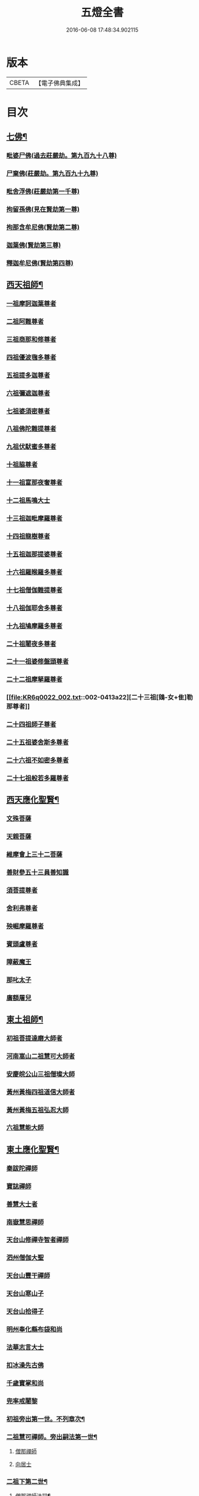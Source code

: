 #+TITLE: 五燈全書 
#+DATE: 2016-06-08 17:48:34.902115

* 版本
 |     CBETA|【電子佛典集成】|

* 目次
** [[file:KR6q0022_001.txt::001-0402c6][七佛¶]]
*** [[file:KR6q0022_001.txt::001-0402c10][毗婆尸佛(過去莊嚴劫。第九百九十八尊)]]
*** [[file:KR6q0022_001.txt::001-0402c16][尸棄佛(莊嚴劫。第九百九十九尊)]]
*** [[file:KR6q0022_001.txt::001-0403a1][毗舍浮佛(莊嚴劫第一千尊)]]
*** [[file:KR6q0022_001.txt::001-0403a7][拘留孫佛(見在賢劫第一尊)]]
*** [[file:KR6q0022_001.txt::001-0403a12][拘那含牟尼佛(賢劫第二尊)]]
*** [[file:KR6q0022_001.txt::001-0403a18][迦葉佛(賢劫第三尊)]]
*** [[file:KR6q0022_001.txt::001-0403a23][釋迦牟尼佛(賢劫第四尊)]]
** [[file:KR6q0022_001.txt::001-0405c21][西天祖師¶]]
*** [[file:KR6q0022_001.txt::001-0405c21][一祖摩訶迦葉尊者]]
*** [[file:KR6q0022_001.txt::001-0406b10][二祖阿難尊者]]
*** [[file:KR6q0022_001.txt::001-0407a2][三祖商那和修尊者]]
*** [[file:KR6q0022_001.txt::001-0407b2][四祖優波毱多尊者]]
*** [[file:KR6q0022_001.txt::001-0407c10][五祖提多迦尊者]]
*** [[file:KR6q0022_001.txt::001-0408a9][六祖彌遮迦尊者]]
*** [[file:KR6q0022_001.txt::001-0408b4][七祖婆須密尊者]]
*** [[file:KR6q0022_001.txt::001-0408b19][八祖佛陀難提尊者]]
*** [[file:KR6q0022_001.txt::001-0408c14][九祖伏䭾蜜多尊者]]
*** [[file:KR6q0022_001.txt::001-0408c24][十祖脇尊者]]
*** [[file:KR6q0022_001.txt::001-0409a16][十一祖富那夜奢尊者]]
*** [[file:KR6q0022_001.txt::001-0409b7][十二祖馬鳴大士]]
*** [[file:KR6q0022_001.txt::001-0409c5][十三祖迦毗摩羅尊者]]
*** [[file:KR6q0022_001.txt::001-0410a3][十四祖龍樹尊者]]
*** [[file:KR6q0022_001.txt::001-0410a23][十五祖迦那提婆尊者]]
*** [[file:KR6q0022_002.txt::002-0410c9][十六祖羅睺羅多尊者]]
*** [[file:KR6q0022_002.txt::002-0411b1][十七祖僧伽難提尊者]]
*** [[file:KR6q0022_002.txt::002-0411c4][十八祖伽耶舍多尊者]]
*** [[file:KR6q0022_002.txt::002-0411c18][十九祖鳩摩羅多尊者]]
*** [[file:KR6q0022_002.txt::002-0412a15][二十祖闍夜多尊者]]
*** [[file:KR6q0022_002.txt::002-0412b14][二十一祖婆修盤頭尊者]]
*** [[file:KR6q0022_002.txt::002-0412c15][二十二祖摩拏羅尊者]]
*** [[file:KR6q0022_002.txt::002-0413a22][二十三祖[鴳-女+隹]勒那尊者]]
*** [[file:KR6q0022_002.txt::002-0413c2][二十四祖師子尊者]]
*** [[file:KR6q0022_002.txt::002-0414a14][二十五祖婆舍斯多尊者]]
*** [[file:KR6q0022_002.txt::002-0414c6][二十六祖不如密多尊者]]
*** [[file:KR6q0022_002.txt::002-0415a8][二十七祖般若多羅尊者]]
** [[file:KR6q0022_002.txt::002-0415b13][西天應化聖賢¶]]
*** [[file:KR6q0022_002.txt::002-0415b13][文殊菩薩]]
*** [[file:KR6q0022_002.txt::002-0415c1][天親菩薩]]
*** [[file:KR6q0022_002.txt::002-0415c5][維摩會上三十二菩薩]]
*** [[file:KR6q0022_002.txt::002-0415c10][善財參五十三員善知識]]
*** [[file:KR6q0022_002.txt::002-0415c18][須菩提尊者]]
*** [[file:KR6q0022_002.txt::002-0416a1][舍利弗尊者]]
*** [[file:KR6q0022_002.txt::002-0416a15][殃崛摩羅尊者]]
*** [[file:KR6q0022_002.txt::002-0416a21][賓頭盧尊者]]
*** [[file:KR6q0022_002.txt::002-0416b4][障蔽魔王]]
*** [[file:KR6q0022_002.txt::002-0416b8][那叱太子]]
*** [[file:KR6q0022_002.txt::002-0416b10][廣額屠兒]]
** [[file:KR6q0022_002.txt::002-0416b13][東土祖師¶]]
*** [[file:KR6q0022_002.txt::002-0416b13][初祖菩提達磨大師者]]
*** [[file:KR6q0022_002.txt::002-0419c11][河南嵩山二祖慧可大師者]]
*** [[file:KR6q0022_002.txt::002-0420b3][安慶皖公山三祖僧璨大師]]
*** [[file:KR6q0022_002.txt::002-0420c23][黃州黃梅四祖道信大師者]]
*** [[file:KR6q0022_002.txt::002-0421a24][黃州黃梅五祖弘忍大師]]
*** [[file:KR6q0022_002.txt::002-0422a4][六祖慧能大師]]
** [[file:KR6q0022_003.txt::003-0423c6][東土應化聖賢¶]]
*** [[file:KR6q0022_003.txt::003-0423c6][秦跋陀禪師]]
*** [[file:KR6q0022_003.txt::003-0424a1][寶誌禪師]]
*** [[file:KR6q0022_003.txt::003-0424b2][善慧大士者]]
*** [[file:KR6q0022_003.txt::003-0425a8][南嶽慧思禪師]]
*** [[file:KR6q0022_003.txt::003-0425a18][天台山修禪寺智者禪師]]
*** [[file:KR6q0022_003.txt::003-0425a22][泗州僧伽大聖]]
*** [[file:KR6q0022_003.txt::003-0425a24][天台山豐干禪師]]
*** [[file:KR6q0022_003.txt::003-0425b8][天台山寒山子]]
*** [[file:KR6q0022_003.txt::003-0425b16][天台山拾得子]]
*** [[file:KR6q0022_003.txt::003-0425b24][明州奉化縣布袋和尚]]
*** [[file:KR6q0022_003.txt::003-0426a10][法華志言大士]]
*** [[file:KR6q0022_003.txt::003-0426a23][扣冰澡先古佛]]
*** [[file:KR6q0022_003.txt::003-0426b21][千歲寶掌和尚]]
*** [[file:KR6q0022_003.txt::003-0426c23][兜率戒闍黎]]
*** [[file:KR6q0022_003.txt::003-0428a8][初祖旁出第一世。不列章次¶]]
*** [[file:KR6q0022_003.txt::003-0428a9][二祖慧可禪師。旁出嗣法第一世¶]]
**** [[file:KR6q0022_003.txt::003-0428a9][僧那禪師]]
**** [[file:KR6q0022_003.txt::003-0428b1][向居士]]
*** [[file:KR6q0022_003.txt::003-0428b14][二祖下第二世¶]]
**** [[file:KR6q0022_003.txt::003-0428b15][僧那禪師法嗣¶]]
***** [[file:KR6q0022_003.txt::003-0428b15][彰德府隆化寺慧滿禪師]]
*** [[file:KR6q0022_003.txt::003-0428c2][二祖下第三世。至第八世。不列章次¶]]
*** [[file:KR6q0022_003.txt::003-0428c3][四祖大醫禪師。旁出法嗣第一世¶]]
**** [[file:KR6q0022_003.txt::003-0428c3][牛頭山法融禪師者]]
*** [[file:KR6q0022_003.txt::003-0430a11][四祖下二世(旁出)¶]]
**** [[file:KR6q0022_003.txt::003-0430a12][金陵牛頭山融禪師法嗣¶]]
***** [[file:KR6q0022_003.txt::003-0430a12][牛頭山智巖禪師]]
***** [[file:KR6q0022_003.txt::003-0430b6][金陵鍾山曇璀禪師者]]
*** [[file:KR6q0022_003.txt::003-0430b12][四祖下三世¶]]
**** [[file:KR6q0022_003.txt::003-0430b13][牛頭巖禪師法嗣¶]]
***** [[file:KR6q0022_003.txt::003-0430b13][江寧府牛頭山第三世慧方禪師]]
*** [[file:KR6q0022_003.txt::003-0430b24][四祖下四世¶]]
**** [[file:KR6q0022_003.txt::003-0430b24][牛頭方禪師法嗣]]
***** [[file:KR6q0022_003.txt::003-0430c1][江寧府牛頭山第四世法持禪師]]
*** [[file:KR6q0022_003.txt::003-0430c8][四祖下五世(旁出)¶]]
**** [[file:KR6q0022_003.txt::003-0430c9][金陵牛頭山持禪師法嗣¶]]
***** [[file:KR6q0022_003.txt::003-0430c9][牛頭山智威禪師者]]
*** [[file:KR6q0022_003.txt::003-0430c20][四祖下六世(旁出)¶]]
**** [[file:KR6q0022_003.txt::003-0430c21][金陵牛頭山威禪師法嗣¶]]
***** [[file:KR6q0022_003.txt::003-0430c21][牛頭山慧忠禪師]]
***** [[file:KR6q0022_003.txt::003-0431a17][宣州安國寺玄挺禪師]]
***** [[file:KR6q0022_003.txt::003-0431a21][舒州天柱山崇慧禪師]]
***** [[file:KR6q0022_003.txt::003-0431b17][潤州[鴳-女+隹]林玄素禪師]]
*** [[file:KR6q0022_003.txt::003-0431c3][四祖下七世(旁出)¶]]
**** [[file:KR6q0022_003.txt::003-0431c4][金陵牛頭山忠禪師法嗣¶]]
***** [[file:KR6q0022_003.txt::003-0431c4][天台山佛窟巖惟則禪師]]
**** [[file:KR6q0022_003.txt::003-0431c14][[鴳-女+隹]林素禪師法嗣¶]]
***** [[file:KR6q0022_003.txt::003-0431c14][杭州徑山道欽禪師]]
*** [[file:KR6q0022_003.txt::003-0432a9][四祖下八世(旁出)¶]]
**** [[file:KR6q0022_003.txt::003-0432a10][佛窟則禪師法嗣¶]]
***** [[file:KR6q0022_003.txt::003-0432a10][天台山雲居智禪師]]
**** [[file:KR6q0022_003.txt::003-0432b11][徑山國一欽禪師法嗣¶]]
***** [[file:KR6q0022_003.txt::003-0432b11][杭州鳥窠道林禪師]]
*** [[file:KR6q0022_003.txt::003-0432c10][四祖下第九世¶]]
**** [[file:KR6q0022_003.txt::003-0432c11][鳥窠林禪師法嗣¶]]
***** [[file:KR6q0022_003.txt::003-0432c11][杭州府招賢寺會通禪師]]
** [[file:KR6q0022_003.txt::003-0433a9][五燈全書卷第三補遺¶]]
*** [[file:KR6q0022_003.txt::003-0433a11][東土應化聖賢¶]]
**** [[file:KR6q0022_003.txt::003-0433a11][唐聖師李成眉賢者]]
**** [[file:KR6q0022_003.txt::003-0433a18][唐禪陀子]]
**** [[file:KR6q0022_003.txt::003-0433c4][無言和尚]]
**** [[file:KR6q0022_003.txt::003-0433c8][世祖章皇帝御製傳贊　碧庵上人]]
*** [[file:KR6q0022_004.txt::004-0434a13][五祖大滿禪師旁出法嗣第一世¶]]
**** [[file:KR6q0022_004.txt::004-0434a13][北宗神秀禪師]]
**** [[file:KR6q0022_004.txt::004-0434b5][嵩嶽慧安國師]]
**** [[file:KR6q0022_004.txt::004-0434c5][袁州蒙山道明禪師]]
*** [[file:KR6q0022_004.txt::004-0435a2][五祖下二世(旁出)¶]]
**** [[file:KR6q0022_004.txt::004-0435a3][北宗秀禪師法嗣¶]]
***** [[file:KR6q0022_004.txt::004-0435a3][五臺山巨方禪師]]
***** [[file:KR6q0022_004.txt::004-0435a9][河中府中條山智封禪師]]
***** [[file:KR6q0022_004.txt::004-0435a17][兖州降魔藏禪師]]
***** [[file:KR6q0022_004.txt::004-0435b1][壽州三峰道樹禪師]]
***** [[file:KR6q0022_004.txt::004-0435b11][鳳陽府旰𣅿都梁山全植禪師]]
**** [[file:KR6q0022_004.txt::004-0435b17][嵩嶽安國師法嗣¶]]
***** [[file:KR6q0022_004.txt::004-0435b17][洛京福先寺仁儉禪師]]
***** [[file:KR6q0022_004.txt::004-0435b23][嵩嶽破竈墮和尚]]
***** [[file:KR6q0022_004.txt::004-0436a5][嵩嶽元珪禪師]]
*** [[file:KR6q0022_004.txt::004-0436c15][五祖下三世(旁出)¶]]
**** [[file:KR6q0022_004.txt::004-0436c16][嵩山寂禪師法嗣¶]]
***** [[file:KR6q0022_004.txt::004-0436c16][終南山惟政禪師]]
*** [[file:KR6q0022_004.txt::004-0437a9][破竈墮和尚法嗣¶]]
**** [[file:KR6q0022_004.txt::004-0437a9][嵩山峻極禪師]]
*** [[file:KR6q0022_004.txt::004-0437a16][五祖下四世¶]]
**** [[file:KR6q0022_004.txt::004-0437a17][益州無相禪師法嗣¶]]
***** [[file:KR6q0022_004.txt::004-0437a17][益州保唐寺無住禪師]]
*** [[file:KR6q0022_004.txt::004-0437c13][六祖大鑒禪師旁出法嗣第一世¶]]
**** [[file:KR6q0022_004.txt::004-0437c13][西域崛多三藏]]
**** [[file:KR6q0022_004.txt::004-0437c21][韶州法海禪師]]
**** [[file:KR6q0022_004.txt::004-0438a4][吉州志誠禪師]]
**** [[file:KR6q0022_004.txt::004-0438a20][匾擔山曉了禪師]]
**** [[file:KR6q0022_004.txt::004-0438b5][洪州法達禪師]]
**** [[file:KR6q0022_004.txt::004-0438c23][壽州智通禪師者]]
**** [[file:KR6q0022_004.txt::004-0439a16][江西志徹禪師]]
**** [[file:KR6q0022_004.txt::004-0439b24][信州智常禪師]]
**** [[file:KR6q0022_004.txt::004-0439c19][廣州志道禪師]]
**** [[file:KR6q0022_004.txt::004-0440b3][永嘉真覺禪師]]
**** [[file:KR6q0022_004.txt::004-0441b8][司空山本淨禪師]]
**** [[file:KR6q0022_004.txt::004-0442b17][玄䇿禪師]]
**** [[file:KR6q0022_004.txt::004-0442c6][河北智隍禪師]]
**** [[file:KR6q0022_004.txt::004-0442c12][南陽慧忠國師]]
**** [[file:KR6q0022_004.txt::004-0444a2][西京荷澤神會禪師]]
*** [[file:KR6q0022_005.txt::005-0444b17][六祖下二世(旁出)¶]]
**** [[file:KR6q0022_005.txt::005-0444b18][南陽忠國師法嗣¶]]
***** [[file:KR6q0022_005.txt::005-0444b18][吉州耽源山應真禪師]]
*** [[file:KR6q0022_005.txt::005-0444c14][荷澤會禪師法嗣¶]]
**** [[file:KR6q0022_005.txt::005-0444c14][沂水蒙山光寶禪師]]
*** [[file:KR6q0022_005.txt::005-0444c24][六祖下三世四世(旁出不列章次)]]
*** [[file:KR6q0022_005.txt::005-0445a2][六祖下五世(旁出)¶]]
**** [[file:KR6q0022_005.txt::005-0445a3][遂州圓禪師法嗣¶]]
***** [[file:KR6q0022_005.txt::005-0445a3][終南山圭峯宗密禪師]]
** [[file:KR6q0022_005.txt::005-0446a18][六祖大鑒禪師法嗣¶]]
*** [[file:KR6q0022_005.txt::005-0446a18][衡州南嶽懷讓禪師]]
*** [[file:KR6q0022_005.txt::005-0446c19][南嶽讓禪師法嗣(第一世)¶]]
**** [[file:KR6q0022_005.txt::005-0446c19][南昌開元馬祖道一禪師]]
*** [[file:KR6q0022_005.txt::005-0447c8][南嶽下二世¶]]
**** [[file:KR6q0022_005.txt::005-0447c9][馬祖一禪師法嗣¶]]
***** [[file:KR6q0022_005.txt::005-0447c9][洪州百丈山懷海禪師]]
***** [[file:KR6q0022_005.txt::005-0449a19][池州南泉普願禪師]]
***** [[file:KR6q0022_005.txt::005-0451b8][杭州鹽官海昌院齊安國師]]
***** [[file:KR6q0022_005.txt::005-0451c7][廬山歸宗寺智常禪師]]
***** [[file:KR6q0022_005.txt::005-0452b5][明州大梅山法常禪師]]
***** [[file:KR6q0022_005.txt::005-0452c17][洛京佛光如滿禪師(曾住五臺山金閣寺)]]
***** [[file:KR6q0022_005.txt::005-0453a5][婺州五洩山靈默禪師]]
***** [[file:KR6q0022_005.txt::005-0453a23][栢巖明哲禪師]]
***** [[file:KR6q0022_006.txt::006-0453b10][幽州盤山寶積禪師]]
***** [[file:KR6q0022_006.txt::006-0453c17][蒲州麻谷山寶徹禪師]]
***** [[file:KR6q0022_006.txt::006-0454a12][湖南東寺如會禪師]]
***** [[file:KR6q0022_006.txt::006-0454b10][虔州西堂智藏禪師]]
***** [[file:KR6q0022_006.txt::006-0454c10][京兆府章敬寺懷暉禪師]]
***** [[file:KR6q0022_006.txt::006-0455a12][越州大珠慧海禪師]]
***** [[file:KR6q0022_006.txt::006-0456b12][洪州百丈山惟政禪師]]
***** [[file:KR6q0022_006.txt::006-0456b21][洪州泐潭法會禪師]]
***** [[file:KR6q0022_006.txt::006-0456c2][池州杉山智堅禪師]]
***** [[file:KR6q0022_006.txt::006-0456c11][洪州泐潭惟建禪師]]
***** [[file:KR6q0022_006.txt::006-0456c14][澧州苕谿道行禪師]]
***** [[file:KR6q0022_006.txt::006-0456c19][撫州石鞏慧藏禪師]]
***** [[file:KR6q0022_006.txt::006-0457a13][江西北蘭讓禪師]]
***** [[file:KR6q0022_006.txt::006-0457a17][袁州南源道明禪師]]
***** [[file:KR6q0022_006.txt::006-0457b2][忻州酈村自滿禪師]]
***** [[file:KR6q0022_006.txt::006-0457b10][朗州中邑洪恩禪師]]
***** [[file:KR6q0022_006.txt::006-0457b24][洪州泐潭常興禪師]]
***** [[file:KR6q0022_006.txt::006-0457c5][汾州無業禪師]]
***** [[file:KR6q0022_006.txt::006-0458a9][澧州大同廣澄禪師]]
***** [[file:KR6q0022_006.txt::006-0458a13][信州鵞湖大義禪師]]
***** [[file:KR6q0022_006.txt::006-0458b7][伊闕伏牛山自在禪師]]
***** [[file:KR6q0022_006.txt::006-0458b16][京兆興善寺惟寬禪師]]
***** [[file:KR6q0022_006.txt::006-0458c19][鄂州無等禪師]]
***** [[file:KR6q0022_006.txt::006-0459a6][潭州三角山總印禪師]]
***** [[file:KR6q0022_006.txt::006-0459a10][池州魯祖山寶雲禪師]]
***** [[file:KR6q0022_006.txt::006-0459a18][常州芙蓉山太毓禪師]]
***** [[file:KR6q0022_006.txt::006-0459b5][唐州紫玉山道通禪師]]
***** [[file:KR6q0022_006.txt::006-0459c1][五臺山隱峯禪師]]
***** [[file:KR6q0022_006.txt::006-0460a6][潭州石霜大善禪師]]
***** [[file:KR6q0022_006.txt::006-0460a10][泉州龜洋無了禪師]]
***** [[file:KR6q0022_006.txt::006-0460a24][南嶽西園蘭若曇藏禪師]]
***** [[file:KR6q0022_006.txt::006-0460b10][袁州楊岐山甄叔禪師]]
***** [[file:KR6q0022_006.txt::006-0460b19][磁州馬頭峯神藏禪師]]
***** [[file:KR6q0022_006.txt::006-0460b21][潭州華林善覺禪師]]
***** [[file:KR6q0022_006.txt::006-0460c7][汀州水塘和尚]]
***** [[file:KR6q0022_006.txt::006-0460c11][濛谿和尚]]
***** [[file:KR6q0022_006.txt::006-0460c17][溫州佛㠗和尚]]
***** [[file:KR6q0022_006.txt::006-0460c22][烏臼和尚]]
***** [[file:KR6q0022_006.txt::006-0461a9][古寺和尚]]
***** [[file:KR6q0022_006.txt::006-0461a14][石臼和尚]]
***** [[file:KR6q0022_006.txt::006-0461a18][本谿和尚]]
***** [[file:KR6q0022_006.txt::006-0461a22][石林和尚]]
***** [[file:KR6q0022_006.txt::006-0461b5][南昌西山亮座主]]
***** [[file:KR6q0022_006.txt::006-0461b14][黑眼和尚]]
***** [[file:KR6q0022_006.txt::006-0461b17][米嶺和尚]]
***** [[file:KR6q0022_006.txt::006-0461b20][齊峯和尚]]
***** [[file:KR6q0022_006.txt::006-0461c4][大陽和尚]]
***** [[file:KR6q0022_006.txt::006-0461c11][幽州紅螺山和尚]]
***** [[file:KR6q0022_006.txt::006-0461c14][百靈和尚]]
***** [[file:KR6q0022_006.txt::006-0461c19][鎮州金牛和尚]]
***** [[file:KR6q0022_006.txt::006-0461c21][洛京黑㵎和尚]]
***** [[file:KR6q0022_006.txt::006-0461c23][利山和尚]]
***** [[file:KR6q0022_006.txt::006-0462a6][韶州乳源和尚]]
***** [[file:KR6q0022_006.txt::006-0462a12][松山和尚]]
***** [[file:KR6q0022_006.txt::006-0462a19][則川和尚]]
***** [[file:KR6q0022_006.txt::006-0462b5][忻州打地和尚]]
***** [[file:KR6q0022_006.txt::006-0462b10][潭州秀溪和尚]]
***** [[file:KR6q0022_006.txt::006-0462b16][江西椑樹和尚]]
***** [[file:KR6q0022_006.txt::006-0462c1][京兆草堂和尚]]
***** [[file:KR6q0022_006.txt::006-0462c5][洞安和尚]]
***** [[file:KR6q0022_006.txt::006-0462c9][京兆興平和尚]]
***** [[file:KR6q0022_006.txt::006-0462c16][逍遙和尚]]
***** [[file:KR6q0022_006.txt::006-0462c20][福谿和尚]]
***** [[file:KR6q0022_006.txt::006-0463a2][洪州水潦和尚]]
***** [[file:KR6q0022_006.txt::006-0463a11][浮盃和尚]]
***** [[file:KR6q0022_006.txt::006-0463b5][潭州龍山和尚]]
***** [[file:KR6q0022_006.txt::006-0463b22][襄州居士龐蘊]]
*** [[file:KR6q0022_007.txt::007-0464a18][南嶽下三世¶]]
**** [[file:KR6q0022_007.txt::007-0464a19][百丈海禪師法嗣¶]]
***** [[file:KR6q0022_007.txt::007-0464a19][洪州黃檗希運禪師]]
***** [[file:KR6q0022_007.txt::007-0466b15][福州長慶懶安大安禪師]]
***** [[file:KR6q0022_007.txt::007-0467a4][杭州大慈山寰中禪師]]
***** [[file:KR6q0022_007.txt::007-0467a24][天台平田普岸禪師]]
***** [[file:KR6q0022_007.txt::007-0467b19][瑞州五峯常觀禪師]]
***** [[file:KR6q0022_007.txt::007-0467c3][潭州石霜山性空禪師]]
***** [[file:KR6q0022_007.txt::007-0467c7][福州古靈神贊禪師]]
***** [[file:KR6q0022_007.txt::007-0467c23][廣州和安寺通禪師]]
***** [[file:KR6q0022_007.txt::007-0468a12][江州龍雲臺禪師]]
***** [[file:KR6q0022_007.txt::007-0468a14][京兆衛國院道禪師]]
***** [[file:KR6q0022_007.txt::007-0468a18][鎮州萬歲和尚]]
***** [[file:KR6q0022_007.txt::007-0468a20][洪州東山慧禪師]]
***** [[file:KR6q0022_007.txt::007-0468b10][清田和尚]]
***** [[file:KR6q0022_007.txt::007-0468b15][百丈山涅槃和尚]]
**** [[file:KR6q0022_007.txt::007-0468b22][南泉願禪師法嗣¶]]
***** [[file:KR6q0022_007.txt::007-0468b22][趙州觀音院真際從諗禪師]]
***** [[file:KR6q0022_007.txt::007-0471b5][湖南長沙景岑招賢禪師]]
***** [[file:KR6q0022_007.txt::007-0473b8][鄂州茱萸山和尚]]
***** [[file:KR6q0022_007.txt::007-0473b19][衢州子湖巖利蹤禪師]]
***** [[file:KR6q0022_007.txt::007-0473c11][荊南白馬曇照禪師]]
***** [[file:KR6q0022_007.txt::007-0473c15][終南山雲際師祖禪師]]
***** [[file:KR6q0022_007.txt::007-0473c19][鄧州香嚴下堂義端禪師]]
***** [[file:KR6q0022_007.txt::007-0474a16][池州靈鷲閑禪師]]
***** [[file:KR6q0022_007.txt::007-0474a24][洛京嵩山和尚]]
***** [[file:KR6q0022_007.txt::007-0474b5][日子和尚]]
***** [[file:KR6q0022_007.txt::007-0474b9][蘇州西禪和尚]]
***** [[file:KR6q0022_007.txt::007-0474b20][宣州剌吏陸亘大夫]]
***** [[file:KR6q0022_007.txt::007-0474c1][池州甘贄行者]]
**** [[file:KR6q0022_008.txt::008-0475a2][鹽官安國師法嗣¶]]
***** [[file:KR6q0022_008.txt::008-0475a2][襄州關南道常禪師]]
***** [[file:KR6q0022_008.txt::008-0475a6][洪州雙嶺玄真禪師]]
***** [[file:KR6q0022_008.txt::008-0475a10][杭州徑山鑒宗禪師]]
**** [[file:KR6q0022_008.txt::008-0475a18][歸宗常禪師法嗣¶]]
***** [[file:KR6q0022_008.txt::008-0475a18][福州芙蓉山靈訓禪師]]
***** [[file:KR6q0022_008.txt::008-0475b1][襄陽穀城高亭和尚]]
***** [[file:KR6q0022_008.txt::008-0475b5][新羅大茅和尚]]
***** [[file:KR6q0022_008.txt::008-0475b8][五臺山智通禪師]]
**** [[file:KR6q0022_008.txt::008-0475b16][大梅常禪師法嗣¶]]
***** [[file:KR6q0022_008.txt::008-0475b16][新羅國迦智禪師]]
***** [[file:KR6q0022_008.txt::008-0475b19][杭州天龍和尚]]
**** [[file:KR6q0022_008.txt::008-0475b24][佛光滿禪師法嗣¶]]
***** [[file:KR6q0022_008.txt::008-0475b24][杭州剌史白居易]]
**** [[file:KR6q0022_008.txt::008-0475c14][五洩默禪師法嗣¶]]
***** [[file:KR6q0022_008.txt::008-0475c14][福州龜山正元禪師]]
***** [[file:KR6q0022_008.txt::008-0475c20][蘇溪和尚]]
**** [[file:KR6q0022_008.txt::008-0475c23][盤山積禪師法嗣¶]]
***** [[file:KR6q0022_008.txt::008-0475c23][鎮州普化和尚者]]
**** [[file:KR6q0022_008.txt::008-0476b5][麻谷徹禪師法嗣¶]]
***** [[file:KR6q0022_008.txt::008-0476b5][壽州良遂禪師]]
**** [[file:KR6q0022_008.txt::008-0476b12][東寺會禪師法嗣¶]]
***** [[file:KR6q0022_008.txt::008-0476b12][吉州薯山慧超禪師]]
**** [[file:KR6q0022_008.txt::008-0476b17][西堂藏禪師法嗣¶]]
***** [[file:KR6q0022_008.txt::008-0476b17][虔州處微禪師]]
**** [[file:KR6q0022_008.txt::008-0476b24][章敬暉禪師法嗣¶]]
***** [[file:KR6q0022_008.txt::008-0476b24][京兆大薦福寺弘辯禪師]]
***** [[file:KR6q0022_008.txt::008-0477a14][福州龜山智真禪師]]
***** [[file:KR6q0022_008.txt::008-0477b2][臨洮金州操禪師]]
***** [[file:KR6q0022_008.txt::008-0477b7][朗州古堤和尚]]
***** [[file:KR6q0022_008.txt::008-0477b14][河中府公畿和尚]]
**** [[file:KR6q0022_008.txt::008-0477b18][永泰湍禪師法嗣¶]]
***** [[file:KR6q0022_008.txt::008-0477b18][湖南上林戒靈禪師]]
***** [[file:KR6q0022_008.txt::008-0477b23][五臺秘魔巖和尚]]
***** [[file:KR6q0022_008.txt::008-0477c5][湖南祇林和尚]]
**** [[file:KR6q0022_008.txt::008-0477c11][華嚴藏禪師法嗣¶]]
***** [[file:KR6q0022_008.txt::008-0477c11][黃州齊安禪師]]
*** [[file:KR6q0022_008.txt::008-0477c19][南嶽下四世¶]]
**** [[file:KR6q0022_008.txt::008-0477c20][黃檗運禪師法嗣¶]]
***** [[file:KR6q0022_008.txt::008-0477c20][睦州陳尊宿]]
***** [[file:KR6q0022_008.txt::008-0479c1][杭州千頃山楚南禪師]]
***** [[file:KR6q0022_008.txt::008-0479c17][福州烏石山靈觀禪師]]
***** [[file:KR6q0022_008.txt::008-0480a12][杭州羅漢院宗徹禪師]]
***** [[file:KR6q0022_008.txt::008-0480a19][相國裴休居士]]
**** [[file:KR6q0022_008.txt::008-0480b17][長慶安禪師法嗣¶]]
***** [[file:KR6q0022_008.txt::008-0480b17][益州大隨法真禪師]]
***** [[file:KR6q0022_008.txt::008-0481a15][韶州靈樹如敏禪師]]
***** [[file:KR6q0022_008.txt::008-0481b6][福州靈雲志勤禪師]]
***** [[file:KR6q0022_008.txt::008-0481c20][福州壽山師解禪師]]
***** [[file:KR6q0022_008.txt::008-0482a4][饒州嶤山和尚]]
***** [[file:KR6q0022_008.txt::008-0482a11][泉州國歡崇福院文矩慧日禪師]]
***** [[file:KR6q0022_008.txt::008-0482a19][台州浮江和尚]]
***** [[file:KR6q0022_008.txt::008-0482a21][潞州淥水和尚]]
***** [[file:KR6q0022_008.txt::008-0482a23][廣州文殊院圓明禪師]]
**** [[file:KR6q0022_008.txt::008-0482b7][趙州諗禪師法嗣¶]]
***** [[file:KR6q0022_008.txt::008-0482b7][洪州新興嚴陽善信禪師]]
***** [[file:KR6q0022_008.txt::008-0482b14][楊州光孝院慧覺禪師]]
***** [[file:KR6q0022_008.txt::008-0482c7][隴州國清院奉禪師]]
***** [[file:KR6q0022_008.txt::008-0482c20][婺州木陳從朗禪師]]
***** [[file:KR6q0022_008.txt::008-0483a1][婺州新建禪師]]
***** [[file:KR6q0022_008.txt::008-0483a5][杭州多福和尚]]
***** [[file:KR6q0022_008.txt::008-0483a9][益州西睦和尚]]
**** [[file:KR6q0022_008.txt::008-0483a13][長沙岑禪師法嗣¶]]
***** [[file:KR6q0022_008.txt::008-0483a13][明州雪竇常通禪師]]
**** [[file:KR6q0022_008.txt::008-0483a24][茱萸和尚法嗣¶]]
***** [[file:KR6q0022_008.txt::008-0483a24][石梯和尚]]
**** [[file:KR6q0022_008.txt::008-0483b11][子湖蹤禪師法嗣¶]]
***** [[file:KR6q0022_008.txt::008-0483b11][台州勝光和尚]]
***** [[file:KR6q0022_008.txt::008-0483b17][漳州浮石和尚]]
***** [[file:KR6q0022_008.txt::008-0483b20][紫桐和尚]]
***** [[file:KR6q0022_008.txt::008-0483b24][日容遠和尚]]
**** [[file:KR6q0022_008.txt::008-0483c5][關南常禪師法嗣¶]]
***** [[file:KR6q0022_008.txt::008-0483c5][襄州關南道吾和尚]]
***** [[file:KR6q0022_008.txt::008-0483c20][漳州羅漢和尚]]
**** [[file:KR6q0022_008.txt::008-0484a5][高安大愚禪師法嗣¶]]
***** [[file:KR6q0022_008.txt::008-0484a5][瑞州末山尼了然禪師]]
**** [[file:KR6q0022_008.txt::008-0484a17][杭州天龍和尚法嗣¶]]
***** [[file:KR6q0022_008.txt::008-0484a17][婺州金華山俱胝和尚]]
*** [[file:KR6q0022_008.txt::008-0484b9][南嶽下五世¶]]
**** [[file:KR6q0022_008.txt::008-0484b10][睦州陳尊宿法嗣¶]]
***** [[file:KR6q0022_008.txt::008-0484b10][睦州剌史陳操尚書]]
**** [[file:KR6q0022_008.txt::008-0484b23][光孝覺禪師法嗣¶]]
***** [[file:KR6q0022_008.txt::008-0484b23][昇州長慶道巘禪師]]
*** [[file:KR6q0022_009.txt::009-0485a19][青原思禪師法嗣第一世¶]]
**** [[file:KR6q0022_009.txt::009-0485a19][南嶽石頭希遷禪師]]
*** [[file:KR6q0022_009.txt::009-0485c21][青原下二世¶]]
**** [[file:KR6q0022_009.txt::009-0485c22][石頭遷禪師法嗣¶]]
***** [[file:KR6q0022_009.txt::009-0485c22][澧州藥山惟儼禪師]]
***** [[file:KR6q0022_009.txt::009-0487b21][鄧州丹霞天然禪師]]
***** [[file:KR6q0022_009.txt::009-0488b18][潭州大川禪師]]
***** [[file:KR6q0022_009.txt::009-0488b24][潮州靈山大顛寶通禪師]]
***** [[file:KR6q0022_009.txt::009-0489a10][潭州長髭曠禪師]]
***** [[file:KR6q0022_009.txt::009-0489b22][荊州天皇道悟禪師]]
***** [[file:KR6q0022_009.txt::009-0489c24][京兆府尸利禪師]]
***** [[file:KR6q0022_009.txt::009-0490a3][潭州招提寺慧朗禪師]]
***** [[file:KR6q0022_009.txt::009-0490a11][長沙興國寺振朗禪師]]
***** [[file:KR6q0022_009.txt::009-0490a16][汾州石樓禪師]]
***** [[file:KR6q0022_009.txt::009-0490a23][鳳翔府法門寺佛陀禪師]]
***** [[file:KR6q0022_009.txt::009-0490b2][水空和尚]]
***** [[file:KR6q0022_009.txt::009-0490b5][澧州大同濟禪師]]
*** [[file:KR6q0022_009.txt::009-0490b24][青原下三世]]
**** [[file:KR6q0022_009.txt::009-0490c2][藥山儼禪師法嗣¶]]
***** [[file:KR6q0022_009.txt::009-0490c2][潭州道吾山宗智禪師]]
***** [[file:KR6q0022_009.txt::009-0491b18][潭州雲巖曇晟禪師]]
***** [[file:KR6q0022_009.txt::009-0492b2][秀州華亭船子德誠禪師]]
***** [[file:KR6q0022_009.txt::009-0492c19][宣州[梇-王+(白-日+田)]樹慧省禪師]]
***** [[file:KR6q0022_009.txt::009-0492c23][湖廣鄂州百顏禪師]]
***** [[file:KR6q0022_009.txt::009-0493a7][澧州高沙彌]]
***** [[file:KR6q0022_009.txt::009-0493b5][鼎州李翱剌史]]
**** [[file:KR6q0022_010.txt::010-0493c7][丹霞然禪師法嗣¶]]
***** [[file:KR6q0022_010.txt::010-0493c7][京兆府翠微無學禪師]]
***** [[file:KR6q0022_010.txt::010-0493c19][吉州孝義寺性空禪師]]
***** [[file:KR6q0022_010.txt::010-0494a6][米倉和尚]]
***** [[file:KR6q0022_010.txt::010-0494a10][丹霞山義安禪師]]
***** [[file:KR6q0022_010.txt::010-0494a12][本童禪師]]
**** [[file:KR6q0022_010.txt::010-0494a17][大川禪師法嗣¶]]
***** [[file:KR6q0022_010.txt::010-0494a17][長沙仙天禪師]]
***** [[file:KR6q0022_010.txt::010-0494b14][福州普光禪師]]
**** [[file:KR6q0022_010.txt::010-0494b18][大顛通禪師法嗣¶]]
***** [[file:KR6q0022_010.txt::010-0494b18][漳州三平義忠禪師]]
***** [[file:KR6q0022_010.txt::010-0495a2][馬頰山本空禪師]]
***** [[file:KR6q0022_010.txt::010-0495a14][本生禪師]]
**** [[file:KR6q0022_010.txt::010-0495a21][長髭曠禪師法嗣¶]]
***** [[file:KR6q0022_010.txt::010-0495a21][潭州石室善道禪師]]
*** [[file:KR6q0022_010.txt::010-0495c7][青原下四世¶]]
**** [[file:KR6q0022_010.txt::010-0495c8][道吾智禪師法嗣¶]]
***** [[file:KR6q0022_010.txt::010-0495c8][潭州石霜山慶諸禪師]]
***** [[file:KR6q0022_010.txt::010-0496c17][潭州漸源仲興禪師]]
***** [[file:KR6q0022_010.txt::010-0497a22][淥清禪師]]
**** [[file:KR6q0022_010.txt::010-0497b6][雲巖晟禪師法嗣¶]]
***** [[file:KR6q0022_010.txt::010-0497b6][𣵠州杏山鑒洪禪師]]
***** [[file:KR6q0022_010.txt::010-0497b9][潭州神山僧密禪師]]
***** [[file:KR6q0022_010.txt::010-0497c8][幽谿和尚]]
**** [[file:KR6q0022_010.txt::010-0497c15][船子誠禪師法嗣¶]]
***** [[file:KR6q0022_010.txt::010-0497c15][澧州夾山善會禪師]]
**** [[file:KR6q0022_010.txt::010-0499a16][翠微學禪師法嗣¶]]
***** [[file:KR6q0022_010.txt::010-0499a16][鄂州清平山安樂院令遵禪師]]
***** [[file:KR6q0022_010.txt::010-0499b14][舒州投子山大同禪師]]
***** [[file:KR6q0022_010.txt::010-0500c23][安吉州道場山如訥禪師]]
***** [[file:KR6q0022_010.txt::010-0501a12][建州白雲約禪師]]
**** [[file:KR6q0022_010.txt::010-0501a18][孝義性空禪師法嗣¶]]
***** [[file:KR6q0022_010.txt::010-0501a18][歙州茂源禪師]]
***** [[file:KR6q0022_010.txt::010-0501a22][棗山光仁禪師]]
*** [[file:KR6q0022_011.txt::011-0501b11][青原下五世¶]]
**** [[file:KR6q0022_011.txt::011-0501b12][石霜諸禪師法嗣¶]]
***** [[file:KR6q0022_011.txt::011-0501b12][潭州大光山居誨禪師]]
***** [[file:KR6q0022_011.txt::011-0501c6][瑞州九峯道䖍禪師]]
***** [[file:KR6q0022_011.txt::011-0502c11][台州涌泉景欣禪師]]
***** [[file:KR6q0022_011.txt::011-0503a6][潭州雲葢山志元圓淨禪師]]
***** [[file:KR6q0022_011.txt::011-0503b3][潭州谷山藏禪師]]
***** [[file:KR6q0022_011.txt::011-0503b7][潭州中雲葢禪師]]
***** [[file:KR6q0022_011.txt::011-0503b13][河中南際山僧一禪師]]
***** [[file:KR6q0022_011.txt::011-0503b19][廬山棲賢懷祐禪師]]
***** [[file:KR6q0022_011.txt::011-0503c2][福州覆船山洪薦禪師]]
***** [[file:KR6q0022_011.txt::011-0503c23][鼎州德山存德慧空禪師]]
***** [[file:KR6q0022_011.txt::011-0504a1][吉州崇恩禪師]]
***** [[file:KR6q0022_011.txt::011-0504a4][石霜暉禪師]]
***** [[file:KR6q0022_011.txt::011-0504a7][郢州芭蕉禪師]]
***** [[file:KR6q0022_011.txt::011-0504a12][潭州肥田慧覺伏禪師]]
***** [[file:KR6q0022_011.txt::011-0504a18][潭州鹿苑暉禪師]]
***** [[file:KR6q0022_011.txt::011-0504a23][潭州寶葢約禪師]]
***** [[file:KR6q0022_011.txt::011-0504b2][越州雲門山拯迷寺海晏禪師]]
***** [[file:KR6q0022_011.txt::011-0504b6][湖南文殊禪師]]
***** [[file:KR6q0022_011.txt::011-0504b12][鳳翔府石柱禪師]]
***** [[file:KR6q0022_011.txt::011-0504b22][河中府棲巖山大通院存壽禪師]]
***** [[file:KR6q0022_011.txt::011-0504c3][南嶽玄泰禪師]]
***** [[file:KR6q0022_011.txt::011-0504c17][潭州雲葢禪師]]
***** [[file:KR6q0022_011.txt::011-0504c23][邵武軍龍湖普聞禪師]]
***** [[file:KR6q0022_011.txt::011-0505a20][張拙秀才]]
**** [[file:KR6q0022_011.txt::011-0505b3][夾山會禪師法嗣¶]]
***** [[file:KR6q0022_011.txt::011-0505b3][澧州洛浦山元安禪師]]
***** [[file:KR6q0022_011.txt::011-0507a16][撫州逍遙山懷忠禪師]]
***** [[file:KR6q0022_011.txt::011-0507b6][袁州蟠龍山可文禪師]]
***** [[file:KR6q0022_011.txt::011-0507b9][撫州黃山月輪禪師]]
***** [[file:KR6q0022_011.txt::011-0507c10][洛京韶山寰普禪師]]
***** [[file:KR6q0022_011.txt::011-0508a14][洪州上藍令超禪師]]
***** [[file:KR6q0022_011.txt::011-0508b2][鄆州四禪禪師]]
***** [[file:KR6q0022_011.txt::011-0508b7][太原海湖禪師]]
***** [[file:KR6q0022_011.txt::011-0508b13][嘉州白水禪師]]
***** [[file:KR6q0022_011.txt::011-0508b17][鳳翔府天葢山幽禪師]]
**** [[file:KR6q0022_011.txt::011-0508b22][清平遵禪師法嗣¶]]
***** [[file:KR6q0022_011.txt::011-0508b22][蘄州三角山令珪禪師]]
**** [[file:KR6q0022_011.txt::011-0508c4][投子同禪師法嗣¶]]
***** [[file:KR6q0022_011.txt::011-0508c4][投子感溫禪師]]
***** [[file:KR6q0022_011.txt::011-0508c11][福州牛頭微禪師]]
***** [[file:KR6q0022_011.txt::011-0508c17][西川青城香山登照禪師]]
***** [[file:KR6q0022_011.txt::011-0508c20][陜府天福禪師]]
***** [[file:KR6q0022_011.txt::011-0508c22][興元府中梁山遵古禪師]]
***** [[file:KR6q0022_011.txt::011-0509a1][襄州谷隱禪師]]
***** [[file:KR6q0022_011.txt::011-0509a3][安州九嵕山禪師]]
***** [[file:KR6q0022_011.txt::011-0509a6][幽州盤山二世禪師]]
***** [[file:KR6q0022_011.txt::011-0509a10][九嵕敬慧禪師]]
***** [[file:KR6q0022_011.txt::011-0509a12][東京觀音院巖俊禪師]]
***** [[file:KR6q0022_011.txt::011-0509a21][濠州思明禪師]]
***** [[file:KR6q0022_011.txt::011-0509a24][鳳翔府招福禪師]]
*** [[file:KR6q0022_012.txt::012-0509b7][青原下六世¶]]
**** [[file:KR6q0022_012.txt::012-0509b8][大光誨禪師法嗣¶]]
***** [[file:KR6q0022_012.txt::012-0509b8][潭州谷山有緣禪師]]
***** [[file:KR6q0022_012.txt::012-0509b12][潭州龍興禪師]]
***** [[file:KR6q0022_012.txt::012-0509b18][潭州伏龍山第一世禪師]]
***** [[file:KR6q0022_012.txt::012-0509c3][京兆白雲善藏禪師]]
***** [[file:KR6q0022_012.txt::012-0509c7][伏龍山第二世禪師]]
***** [[file:KR6q0022_012.txt::012-0509c10][陜府龍峻山禪師]]
***** [[file:KR6q0022_012.txt::012-0509c16][伏龍山第三世禪師]]
**** [[file:KR6q0022_012.txt::012-0509c22][九峰䖍禪師法嗣¶]]
***** [[file:KR6q0022_012.txt::012-0509c22][新羅國清院禪師]]
***** [[file:KR6q0022_012.txt::012-0510a2][洪州泐潭神黨禪師]]
***** [[file:KR6q0022_012.txt::012-0510a5][袁州南源行修慧觀禪師(亦曰光睦)]]
***** [[file:KR6q0022_012.txt::012-0510a10][南昌泐潭明禪師]]
***** [[file:KR6q0022_012.txt::012-0510a20][吉州稽山禪師]]
***** [[file:KR6q0022_012.txt::012-0510a23][泐潭延茂禪師]]
***** [[file:KR6q0022_012.txt::012-0510b4][洪州鳳棲同安院常察禪師]]
***** [[file:KR6q0022_012.txt::012-0511a5][洪州泐潭匡悟禪師]]
***** [[file:KR6q0022_012.txt::012-0511a13][吉州禾山無殷禪師]]
***** [[file:KR6q0022_012.txt::012-0511b18][洪州泐潭牟禪師]]
**** [[file:KR6q0022_012.txt::012-0511b22][涌泉欣禪師法嗣¶]]
***** [[file:KR6q0022_012.txt::012-0511b22][台州六通院紹禪師]]
**** [[file:KR6q0022_012.txt::012-0511c9][雲葢元禪師法嗣¶]]
***** [[file:KR6q0022_012.txt::012-0511c9][潭州雲葢山志罕禪師]]
***** [[file:KR6q0022_012.txt::012-0511c13][新羅國臥龍禪師]]
***** [[file:KR6q0022_012.txt::012-0511c18][彭州天台燈禪師]]
**** [[file:KR6q0022_012.txt::012-0511c23][谷山藏禪師法嗣¶]]
***** [[file:KR6q0022_012.txt::012-0511c23][新羅國瑞巖禪師]]
***** [[file:KR6q0022_012.txt::012-0512a3][新羅國百巖禪師]]
***** [[file:KR6q0022_012.txt::012-0512a6][新羅國大嶺禪師]]
**** [[file:KR6q0022_012.txt::012-0512a14][中雲葢禪師法嗣¶]]
***** [[file:KR6q0022_012.txt::012-0512a14][潭州雲葢山證覺景禪師]]
***** [[file:KR6q0022_012.txt::012-0512a18][吉州禾山師陰禪師]]
***** [[file:KR6q0022_012.txt::012-0512a24][幽州柘溪從實禪師]]
**** [[file:KR6q0022_012.txt::012-0512b5][洛浦安禪師法嗣¶]]
***** [[file:KR6q0022_012.txt::012-0512b5][蘄州牙烏山彥賓禪師]]
***** [[file:KR6q0022_012.txt::012-0512b14][鳳翔府青峰傳楚禪師]]
***** [[file:KR6q0022_012.txt::012-0512c4][京兆府永安院善靜禪師]]
***** [[file:KR6q0022_012.txt::012-0513a7][鄧州中度禪師]]
***** [[file:KR6q0022_012.txt::012-0513a13][嘉州洞谿戒定禪師]]
***** [[file:KR6q0022_012.txt::012-0513a19][京兆府臥龍禪師]]
**** [[file:KR6q0022_012.txt::012-0513a22][逍遙忠禪師法嗣¶]]
***** [[file:KR6q0022_012.txt::012-0513a22][泉州福清院師巍通玄禪師]]
***** [[file:KR6q0022_012.txt::012-0513b3][京兆府白雲無休禪師]]
**** [[file:KR6q0022_012.txt::012-0513b7][蟠龍文禪師法嗣¶]]
***** [[file:KR6q0022_012.txt::012-0513b7][廬山永安淨悟禪師]]
***** [[file:KR6q0022_012.txt::012-0513b19][袁州木平山善道禪師]]
***** [[file:KR6q0022_012.txt::012-0513c11][崇福志禪師]]
***** [[file:KR6q0022_012.txt::012-0513c15][陜府龍溪禪師]]
**** [[file:KR6q0022_012.txt::012-0513c20][黃山輪禪師法嗣¶]]
***** [[file:KR6q0022_012.txt::012-0513c20][郢州桐(或作潼)泉山禪師]]
**** [[file:KR6q0022_012.txt::012-0514a5][韶山普禪師法嗣¶]]
***** [[file:KR6q0022_012.txt::012-0514a5][潭州文殊禪師]]
***** [[file:KR6q0022_012.txt::012-0514a9][耀州容行禪師]]
**** [[file:KR6q0022_012.txt::012-0514a13][思明禪師法嗣¶]]
***** [[file:KR6q0022_012.txt::012-0514a13][襄州鷲嶺善本禪師]]
*** [[file:KR6q0022_012.txt::012-0514a18][青原下七世¶]]
**** [[file:KR6q0022_012.txt::012-0514a19][藤霞禪師法嗣¶]]
***** [[file:KR6q0022_012.txt::012-0514a19][澧州藥山禪師]]
**** [[file:KR6q0022_012.txt::012-0514b2][雲葢景禪師法嗣¶]]
***** [[file:KR6q0022_012.txt::012-0514b2][衡嶽南臺寺藏禪師]]
***** [[file:KR6q0022_012.txt::012-0514b8][潭州雲葢山證覺禪師]]
**** [[file:KR6q0022_012.txt::012-0514b13][烏牙賓禪師法嗣¶]]
***** [[file:KR6q0022_012.txt::012-0514b13][安州大安山興古禪師]]
***** [[file:KR6q0022_012.txt::012-0514b17][蘄州烏牙山行朗禪師]]
**** [[file:KR6q0022_012.txt::012-0514b22][青峰楚禪師法嗣¶]]
***** [[file:KR6q0022_012.txt::012-0514b22][西川靈龕禪師]]
***** [[file:KR6q0022_012.txt::012-0514c1][京兆府紫閣山端己禪師]]
***** [[file:KR6q0022_012.txt::012-0514c4][房州開山懷晝禪師]]
***** [[file:KR6q0022_012.txt::012-0514c10][幽州傳法禪師]]
***** [[file:KR6q0022_012.txt::012-0514c13][益州淨眾寺歸信禪師]]
***** [[file:KR6q0022_012.txt::012-0514c19][青峰山清勉禪師]]
*** [[file:KR6q0022_013.txt::013-0515a6][南嶽下二世¶]]
**** [[file:KR6q0022_013.txt::013-0515a7][馬祖一禪師法嗣¶]]
***** [[file:KR6q0022_013.txt::013-0515a7][荊州天王道悟禪師]]
*** [[file:KR6q0022_013.txt::013-0515b17][南嶽下三世¶]]
**** [[file:KR6q0022_013.txt::013-0515b18][天王道悟禪師法嗣¶]]
***** [[file:KR6q0022_013.txt::013-0515b18][澧州龍潭崇信禪師]]
*** [[file:KR6q0022_013.txt::013-0515c14][南嶽下四世¶]]
**** [[file:KR6q0022_013.txt::013-0515c15][龍潭信禪師法嗣¶]]
***** [[file:KR6q0022_013.txt::013-0515c15][鼎州德山宣鑒禪師]]
***** [[file:KR6q0022_013.txt::013-0518c17][洪州泐潭寶峯禪師]]
*** [[file:KR6q0022_013.txt::013-0519a6][南嶽下五世¶]]
**** [[file:KR6q0022_013.txt::013-0519a7][德山鑒禪師法嗣¶]]
***** [[file:KR6q0022_013.txt::013-0519a7][鄂州巖頭全奯禪師]]
***** [[file:KR6q0022_013.txt::013-0521a4][福州雪峯義存禪師]]
***** [[file:KR6q0022_013.txt::013-0523b24][洪州感潭資國禪師]]
***** [[file:KR6q0022_013.txt::013-0523c3][天台瑞龍慧恭禪師]]
***** [[file:KR6q0022_013.txt::013-0523c9][泉州瓦棺和尚]]
***** [[file:KR6q0022_013.txt::013-0523c17][襄州高亭簡禪師]]
*** [[file:KR6q0022_013.txt::013-0523c20][南嶽下六世¶]]
**** [[file:KR6q0022_013.txt::013-0523c21][巖頭奯禪師法嗣¶]]
***** [[file:KR6q0022_013.txt::013-0523c21][台州瑞巖師彥禪師]]
***** [[file:KR6q0022_013.txt::013-0524b1][懷州玄泉彥禪師]]
***** [[file:KR6q0022_013.txt::013-0524b5][福州羅山道閒禪師]]
***** [[file:KR6q0022_013.txt::013-0524c24][福州香谿從範禪師]]
***** [[file:KR6q0022_013.txt::013-0525a5][福州聖壽嚴禪師]]
***** [[file:KR6q0022_013.txt::013-0525a8][吉州靈巖慧宗禪師]]
**** [[file:KR6q0022_013.txt::013-0525a13][雪峰存禪師法嗣¶]]
***** [[file:KR6q0022_013.txt::013-0525a13][福州玄沙師備宗一禪師]]
**** [[file:KR6q0022_014.txt::014-0529a7][雪峰存禪師法嗣¶]]
***** [[file:KR6q0022_014.txt::014-0529a7][福州長慶慧稜禪師]]
***** [[file:KR6q0022_014.txt::014-0530a14][漳州保福院從展禪師]]
***** [[file:KR6q0022_014.txt::014-0531b22][福州鼓山神晏興聖國師]]
***** [[file:KR6q0022_014.txt::014-0532b16][杭州龍華寺靈照真覺禪師]]
***** [[file:KR6q0022_014.txt::014-0532c20][明州翠巖令參永明禪師]]
***** [[file:KR6q0022_014.txt::014-0533a12][越州鏡清寺道怤順德禪師]]
***** [[file:KR6q0022_014.txt::014-0534b18][漳州報恩院懷岳禪師]]
***** [[file:KR6q0022_014.txt::014-0534c10][福州安國院弘瑫明真禪師]]
***** [[file:KR6q0022_014.txt::014-0535a24][泉州睡龍山道溥弘教禪師]]
***** [[file:KR6q0022_014.txt::014-0535b7][南嶽金輪可觀禪師]]
***** [[file:KR6q0022_014.txt::014-0535c2][福州大普山玄通禪師]]
***** [[file:KR6q0022_014.txt::014-0535c7][福州長生山皎然禪師]]
***** [[file:KR6q0022_014.txt::014-0536a3][信州鵞湖智孚禪師]]
***** [[file:KR6q0022_014.txt::014-0536a22][杭州西興化度院師郁悟真禪師]]
***** [[file:KR6q0022_014.txt::014-0536b9][漳州隆壽紹卿興法禪師]]
***** [[file:KR6q0022_014.txt::014-0536b17][福州遷宗院行瑫仁慧禪師]]
***** [[file:KR6q0022_014.txt::014-0536b22][福州蓮華永福院從弇超證禪師]]
***** [[file:KR6q0022_014.txt::014-0536c10][襄州雲葢雙泉院歸本禪師]]
***** [[file:KR6q0022_014.txt::014-0536c16][韶州林泉和尚]]
***** [[file:KR6q0022_014.txt::014-0536c17][洛京南院和尚]]
***** [[file:KR6q0022_014.txt::014-0536c21][越州洞巖可休禪師]]
***** [[file:KR6q0022_014.txt::014-0537a1][定州法海院行周禪師]]
***** [[file:KR6q0022_014.txt::014-0537a4][杭州龍井通禪師]]
***** [[file:KR6q0022_014.txt::014-0537a9][杭州龍興宗靖禪師]]
***** [[file:KR6q0022_014.txt::014-0537a21][福州南禪契璠禪師]]
***** [[file:KR6q0022_014.txt::014-0537b3][越州越山師鼐鑒真禪師]]
***** [[file:KR6q0022_014.txt::014-0537b11][泉州福清院玄訥禪師]]
***** [[file:KR6q0022_014.txt::014-0537b18][衢州南臺仁禪師]]
***** [[file:KR6q0022_014.txt::014-0537b20][泉州東禪禪師]]
***** [[file:KR6q0022_014.txt::014-0537c2][杭州大錢山從襲禪師]]
***** [[file:KR6q0022_014.txt::014-0537c10][福州永泰禪師]]
***** [[file:KR6q0022_014.txt::014-0537c13][池州和龍壽昌院守訥妙空禪師]]
***** [[file:KR6q0022_014.txt::014-0537c19][建州夢筆禪師]]
***** [[file:KR6q0022_014.txt::014-0537c24][福州極樂元儼禪師]]
***** [[file:KR6q0022_014.txt::014-0538a8][福州芙蓉山如體禪師]]
***** [[file:KR6q0022_014.txt::014-0538a11][洛京憩[鴳-女+隹]山和尚]]
***** [[file:KR6q0022_014.txt::014-0538a14][潭州溈山棲禪師]]
***** [[file:KR6q0022_014.txt::014-0538a19][吉州潮山延宗禪師]]
***** [[file:KR6q0022_014.txt::014-0538a24][益州普通山普明禪師]]
***** [[file:KR6q0022_014.txt::014-0538b4][隨州雙泉山梁家庵永禪師]]
***** [[file:KR6q0022_014.txt::014-0538b9][漳州保福院超悟禪師]]
***** [[file:KR6q0022_014.txt::014-0538b14][太原孚上座]]
***** [[file:KR6q0022_014.txt::014-0539a21][南嶽般若惟勁寶聞禪師]]
**** [[file:KR6q0022_014.txt::014-0539b3][感潭資國禪師法嗣¶]]
***** [[file:KR6q0022_014.txt::014-0539b3][安州白兆志圓顯教禪師]]
*** [[file:KR6q0022_015.txt::015-0539b16][南嶽下七世¶]]
**** [[file:KR6q0022_015.txt::015-0539b17][瑞巖彥禪師法嗣¶]]
***** [[file:KR6q0022_015.txt::015-0539b17][南嶽橫龍禪師]]
***** [[file:KR6q0022_015.txt::015-0539c2][溫州瑞峰院神祿禪師]]
**** [[file:KR6q0022_015.txt::015-0539c9][玄泉彥禪師法嗣¶]]
***** [[file:KR6q0022_015.txt::015-0539c9][鄂州黃龍山晦機超慧禪師]]
***** [[file:KR6q0022_015.txt::015-0540a7][洛京栢谷禪師]]
***** [[file:KR6q0022_015.txt::015-0540a10][懷州玄泉二世禪師]]
***** [[file:KR6q0022_015.txt::015-0540a14][潞府妙勝玄密禪師]]
**** [[file:KR6q0022_015.txt::015-0540a19][羅山閑禪師法嗣¶]]
***** [[file:KR6q0022_015.txt::015-0540a19][婺州明招德謙禪師]]
***** [[file:KR6q0022_015.txt::015-0541a18][洪州大寧院隱微覺寂禪師]]
***** [[file:KR6q0022_015.txt::015-0541b11][衡州華光範禪師]]
***** [[file:KR6q0022_015.txt::015-0541b16][福州羅山紹孜禪師]]
***** [[file:KR6q0022_015.txt::015-0541b20][西川定慧禪師]]
***** [[file:KR6q0022_015.txt::015-0541c7][建州白雲令弇禪師]]
***** [[file:KR6q0022_015.txt::015-0541c12][䖍州天竺義證常真禪師]]
***** [[file:KR6q0022_015.txt::015-0541c16][吉州清平惟曠真寂禪師]]
***** [[file:KR6q0022_015.txt::015-0541c21][婺州金柱山義昭照禪師]]
***** [[file:KR6q0022_015.txt::015-0542a2][潭州谷山禪師]]
***** [[file:KR6q0022_015.txt::015-0542a5][湖南道吾從盛禪師]]
***** [[file:KR6q0022_015.txt::015-0542a9][福州羅山義因禪師]]
***** [[file:KR6q0022_015.txt::015-0542a17][灌州靈巖禪師]]
***** [[file:KR6q0022_015.txt::015-0542a21][吉安府匡山禪師]]
***** [[file:KR6q0022_015.txt::015-0542b1][福州與聖重滿禪師]]
***** [[file:KR6q0022_015.txt::015-0542b6][潭州寶應清進禪師]]
**** [[file:KR6q0022_015.txt::015-0542b10][玄沙備禪師法嗣¶]]
***** [[file:KR6q0022_015.txt::015-0542b10][漳州羅漢院桂琛禪師]]
***** [[file:KR6q0022_015.txt::015-0543c10][杭州天龍寺重機明真禪師]]
***** [[file:KR6q0022_015.txt::015-0543c19][福州僊宗院契符清法禪師]]
***** [[file:KR6q0022_015.txt::015-0544a8][婺州國泰院瑫禪師]]
***** [[file:KR6q0022_015.txt::015-0544a15][福州升山白龍院道希禪師]]
***** [[file:KR6q0022_015.txt::015-0544b5][福州安國院慧球寂照禪師]]
***** [[file:KR6q0022_015.txt::015-0544c15][衡嶽南臺誠禪師]]
***** [[file:KR6q0022_015.txt::015-0544c21][福州螺峰冲奧明法禪師]]
***** [[file:KR6q0022_015.txt::015-0545a4][泉州睡龍山禪師]]
***** [[file:KR6q0022_015.txt::015-0545a8][天台山雲峰光緒至德禪師]]
***** [[file:KR6q0022_015.txt::015-0545a14][福州大章山契如庵主]]
***** [[file:KR6q0022_015.txt::015-0545b8][福州蓮華山永興神祿禪師]]
***** [[file:KR6q0022_015.txt::015-0545b14][天台國清寺師靜上座]]
**** [[file:KR6q0022_015.txt::015-0545c9][長慶稜禪師法嗣¶]]
***** [[file:KR6q0022_015.txt::015-0545c9][泉州招慶院道匡禪師]]
***** [[file:KR6q0022_015.txt::015-0546a24][婺州報恩院寶資曉悟禪師]]
***** [[file:KR6q0022_015.txt::015-0546b16][處州翠峰從欣禪師]]
***** [[file:KR6q0022_015.txt::015-0546b19][襄州鷲嶺明遠禪師]]
***** [[file:KR6q0022_015.txt::015-0546b24][杭州龍華寺彥球實相得一禪師]]
***** [[file:KR6q0022_015.txt::015-0546c12][杭州保安連禪師]]
***** [[file:KR6q0022_015.txt::015-0546c18][福州報慈院光雲慧覺禪師]]
***** [[file:KR6q0022_015.txt::015-0547a11][廬山開先寺紹宗圓智禪師]]
***** [[file:KR6q0022_015.txt::015-0547a15][杭州傾心寺法瑫宗一禪師]]
***** [[file:KR6q0022_015.txt::015-0547b8][福州水陸院洪儼禪師]]
***** [[file:KR6q0022_015.txt::015-0547b12][杭州靈隱山廣嚴院咸澤禪師]]
***** [[file:KR6q0022_015.txt::015-0547b22][福州報慈院慧朗禪師]]
***** [[file:KR6q0022_015.txt::015-0547c5][福州長慶常慧禪師]]
***** [[file:KR6q0022_015.txt::015-0547c11][福州石佛院靜禪師]]
***** [[file:KR6q0022_015.txt::015-0547c15][福州枕峰觀音院清換禪師]]
***** [[file:KR6q0022_015.txt::015-0547c22][福州東禪契訥禪師]]
***** [[file:KR6q0022_015.txt::015-0548a4][福州長慶院弘辯妙果禪師]]
***** [[file:KR6q0022_015.txt::015-0548a9][福州東禪院可隆了空禪師]]
***** [[file:KR6q0022_015.txt::015-0548a13][福州仙宗院守玭禪師]]
***** [[file:KR6q0022_015.txt::015-0548a20][撫州永安院懷烈淨悟禪師]]
***** [[file:KR6q0022_015.txt::015-0548a24][福州閩山令含禪師]]
***** [[file:KR6q0022_015.txt::015-0548b5][新羅國龜山禪師]]
***** [[file:KR6q0022_015.txt::015-0548b9][吉州資國院道殷禪師]]
***** [[file:KR6q0022_015.txt::015-0548b14][福州祥光院澄靜禪師]]
***** [[file:KR6q0022_015.txt::015-0548b17][杭州報慈院從瓌禪師]]
***** [[file:KR6q0022_015.txt::015-0548b22][杭州龍華寺契盈廣辯周智禪師]]
***** [[file:KR6q0022_015.txt::015-0548c2][太傅王延彬居士]]
**** [[file:KR6q0022_015.txt::015-0548c15][保福展禪師法嗣¶]]
***** [[file:KR6q0022_015.txt::015-0548c15][潭州延壽寺慧輪禪師]]
***** [[file:KR6q0022_015.txt::015-0548c19][漳州保福可儔禪師]]
***** [[file:KR6q0022_015.txt::015-0548c22][舒州海會院如新禪師]]
***** [[file:KR6q0022_015.txt::015-0549a6][洪州漳江慧廉禪師]]
***** [[file:KR6q0022_015.txt::015-0549a12][福州報慈院文欽禪師]]
***** [[file:KR6q0022_015.txt::015-0549a17][泉州萬安院清運資化禪師]]
***** [[file:KR6q0022_015.txt::015-0549a23][漳州報恩院道熙禪師]]
***** [[file:KR6q0022_015.txt::015-0549b6][泉州鳳凰山從琛洪忍禪師]]
***** [[file:KR6q0022_015.txt::015-0549b15][福州永隆院明慧瀛禪師]]
***** [[file:KR6q0022_015.txt::015-0549b22][洪州清泉山守清禪師]]
***** [[file:KR6q0022_015.txt::015-0549c5][漳州報恩院行崇禪師]]
***** [[file:KR6q0022_015.txt::015-0549c11][潭州嶽麓山禪師]]
***** [[file:KR6q0022_015.txt::015-0549c15][朗州德山德海禪師]]
***** [[file:KR6q0022_015.txt::015-0549c20][泉州後招慶禪師]]
***** [[file:KR6q0022_015.txt::015-0549c24][鼎州梁山簡禪師]]
***** [[file:KR6q0022_015.txt::015-0550a2][洪州建山澄禪師]]
***** [[file:KR6q0022_015.txt::015-0550a10][泉州招慶院省僜淨修禪師]]
***** [[file:KR6q0022_015.txt::015-0550b18][福州康山契穩法寶禪師]]
***** [[file:KR6q0022_015.txt::015-0550b23][泉州西明院琛禪師]]
**** [[file:KR6q0022_016.txt::016-0550c9][鼓山晏國師法嗣¶]]
***** [[file:KR6q0022_016.txt::016-0550c9][杭州天竺子儀心印水月禪師]]
***** [[file:KR6q0022_016.txt::016-0551a16][建州白雲智作真寂禪師]]
***** [[file:KR6q0022_016.txt::016-0551b8][鼓山智嚴了覺禪師]]
***** [[file:KR6q0022_016.txt::016-0551b13][福州龍山智嵩妙虗禪師]]
***** [[file:KR6q0022_016.txt::016-0551b20][泉州鳳凰山彊禪師]]
***** [[file:KR6q0022_016.txt::016-0551c1][福州龍山文義禪師]]
***** [[file:KR6q0022_016.txt::016-0551c6][福州鼓山智岳了宗禪師]]
***** [[file:KR6q0022_016.txt::016-0551c14][襄州定慧禪師]]
***** [[file:KR6q0022_016.txt::016-0551c17][福州鼓山清諤宗曉禪師]]
***** [[file:KR6q0022_016.txt::016-0551c19][金陵淨德院冲煦慧悟禪師]]
***** [[file:KR6q0022_016.txt::016-0551c22][金陵報恩院清護崇因妙行禪師]]
**** [[file:KR6q0022_016.txt::016-0552a6][龍華照禪師法嗣¶]]
***** [[file:KR6q0022_016.txt::016-0552a6][台州瑞巖師進禪師]]
***** [[file:KR6q0022_016.txt::016-0552a10][台州六通院志球禪師]]
***** [[file:KR6q0022_016.txt::016-0552a20][杭州雲龍院歸禪師]]
***** [[file:KR6q0022_016.txt::016-0552a23][杭州功臣院道閑禪師]]
***** [[file:KR6q0022_016.txt::016-0552b2][福州報國院照禪師]]
***** [[file:KR6q0022_016.txt::016-0552b10][台州白雲廼禪師]]
**** [[file:KR6q0022_016.txt::016-0552b14][翠巖參禪師法嗣¶]]
***** [[file:KR6q0022_016.txt::016-0552b14][杭州龍冊寺子興明悟禪師]]
***** [[file:KR6q0022_016.txt::016-0552b20][溫州雲山佛㠗院知默禪師]]
**** [[file:KR6q0022_016.txt::016-0552c4][鏡清怤禪師法嗣¶]]
***** [[file:KR6q0022_016.txt::016-0552c4][越州清化師訥禪師]]
***** [[file:KR6q0022_016.txt::016-0552c10][衢州南禪遇緣禪師]]
***** [[file:KR6q0022_016.txt::016-0552c19][福州資福院智遠禪師]]
***** [[file:KR6q0022_016.txt::016-0553a9][衢州烏巨山儀晏開明禪師]]
**** [[file:KR6q0022_016.txt::016-0553b12][報恩岳禪師法嗣¶]]
***** [[file:KR6q0022_016.txt::016-0553b12][潭州妙濟院師浩傳心禪師]]
**** [[file:KR6q0022_016.txt::016-0553c3][安國韜禪師法嗣¶]]
***** [[file:KR6q0022_016.txt::016-0553c3][福州白鹿師貴禪師]]
***** [[file:KR6q0022_016.txt::016-0553c10][福州羅山義聰禪師]]
***** [[file:KR6q0022_016.txt::016-0553c17][福州安國院從貴禪師]]
***** [[file:KR6q0022_016.txt::016-0554a4][福州怡山長慶藏用禪師]]
***** [[file:KR6q0022_016.txt::016-0554a14][福州永隆院彥端禪師]]
***** [[file:KR6q0022_016.txt::016-0554a18][福州林陽瑞峰院志端禪師]]
***** [[file:KR6q0022_016.txt::016-0554b20][福州仙宗院明禪師]]
***** [[file:KR6q0022_016.txt::016-0554c2][福州安國院祥禪師]]
**** [[file:KR6q0022_016.txt::016-0554c10][睡龍溥禪師法嗣¶]]
***** [[file:KR6q0022_016.txt::016-0554c10][漳州保福院清豁禪師]]
**** [[file:KR6q0022_016.txt::016-0555a8][金輪觀禪師法嗣¶]]
***** [[file:KR6q0022_016.txt::016-0555a8][南嶽金輪和尚]]
**** [[file:KR6q0022_016.txt::016-0555a12][白兆圓禪師法嗣¶]]
***** [[file:KR6q0022_016.txt::016-0555a12][鼎州大龍山智洪弘濟禪師]]
***** [[file:KR6q0022_016.txt::016-0555a18][襄州白馬山行靄禪師]]
***** [[file:KR6q0022_016.txt::016-0555a21][安州白兆竺乾院懷楚禪師]]
***** [[file:KR6q0022_016.txt::016-0555b2][蘄州四祖山清皎禪師]]
***** [[file:KR6q0022_016.txt::016-0555b8][蘄州三角山志操禪師]]
***** [[file:KR6q0022_016.txt::016-0555b11][晉州興教師普禪師]]
***** [[file:KR6q0022_016.txt::016-0555b16][蘄州三角山真鑑禪師]]
***** [[file:KR6q0022_016.txt::016-0555b18][郢州太陽山行冲禪師]]
*** [[file:KR6q0022_016.txt::016-0555b21][南嶽下八世¶]]
**** [[file:KR6q0022_016.txt::016-0555b22][黃龍機禪師法嗣¶]]
***** [[file:KR6q0022_016.txt::016-0555b22][洛京紫葢善沼禪師]]
***** [[file:KR6q0022_016.txt::016-0555c1][眉州黃龍繼達禪師]]
***** [[file:KR6q0022_016.txt::016-0555c6][棗樹第二世禪師]]
***** [[file:KR6q0022_016.txt::016-0555c24][興元府玄都山澄禪師]]
***** [[file:KR6q0022_016.txt::016-0556a4][嘉州黑水禪師]]
***** [[file:KR6q0022_016.txt::016-0556a7][鄂州黃龍智顒禪師]]
***** [[file:KR6q0022_016.txt::016-0556a10][眉州昌福達禪師]]
***** [[file:KR6q0022_016.txt::016-0556a18][呂巖真人]]
**** [[file:KR6q0022_016.txt::016-0556b14][明招謙禪師法嗣¶]]
***** [[file:KR6q0022_016.txt::016-0556b14][處州報恩契從禪師]]
***** [[file:KR6q0022_016.txt::016-0556b23][婺州普照瑜禪師]]
***** [[file:KR6q0022_016.txt::016-0556c6][婺州雙溪保初禪師]]
***** [[file:KR6q0022_016.txt::016-0556c10][處州涌泉究禪師]]
***** [[file:KR6q0022_016.txt::016-0556c16][衢州羅漢義禪師]]
**** [[file:KR6q0022_016.txt::016-0556c21][羅漢琛禪師法嗣¶]]
***** [[file:KR6q0022_016.txt::016-0556c21][襄州清谿山洪進禪師]]
***** [[file:KR6q0022_016.txt::016-0557a11][昇州清涼院休復悟空禪師]]
***** [[file:KR6q0022_016.txt::016-0557a17][後修山主]]
***** [[file:KR6q0022_016.txt::016-0557b22][撫州龍濟紹修禪師]]
***** [[file:KR6q0022_016.txt::016-0558a21][潞府延慶院傅殷禪師]]
***** [[file:KR6q0022_016.txt::016-0558b1][衡嶽南臺守安禪師]]
***** [[file:KR6q0022_016.txt::016-0558b5][杭州天龍寺清慧秀禪師]]
**** [[file:KR6q0022_016.txt::016-0558b12][天龍機禪師法嗣¶]]
***** [[file:KR6q0022_016.txt::016-0558b12][高麗雪嶽令光禪師]]
**** [[file:KR6q0022_016.txt::016-0558b15][僊宗符禪師法嗣¶]]
***** [[file:KR6q0022_016.txt::016-0558b15][福州僊宗洞明真覺禪師]]
***** [[file:KR6q0022_016.txt::016-0558b17][泉州福清行欽廣法禪師]]
**** [[file:KR6q0022_016.txt::016-0558c2][國泰[啗-口+王]禪師法嗣¶]]
***** [[file:KR6q0022_016.txt::016-0558c2][婺州齊雲寶勝禪師]]
**** [[file:KR6q0022_016.txt::016-0558c7][白龍希禪師法嗣¶]]
***** [[file:KR6q0022_016.txt::016-0558c7][福州廣平玄旨禪師]]
***** [[file:KR6q0022_016.txt::016-0558c15][福州昇山白龍清慕禪師]]
***** [[file:KR6q0022_016.txt::016-0558c20][福州靈峰志恩禪師]]
***** [[file:KR6q0022_016.txt::016-0559a3][福州東禪玄亮禪師]]
***** [[file:KR6q0022_016.txt::016-0559a7][漳州報劬院玄應定慧禪師]]
**** [[file:KR6q0022_016.txt::016-0559a17][招慶匡禪師法嗣¶]]
***** [[file:KR6q0022_016.txt::016-0559a17][泉州報恩院宗顯明慧禪師]]
***** [[file:KR6q0022_016.txt::016-0559b5][金陵龍光院澄[怡-台+巳]禪師]]
***** [[file:KR6q0022_016.txt::016-0559b8][永興北院可休禪師]]
***** [[file:KR6q0022_016.txt::016-0559b12][郴州太平院清海禪師]]
***** [[file:KR6q0022_016.txt::016-0559b16][連州慈雲慧深普廣禪師]]
***** [[file:KR6q0022_016.txt::016-0559b20][郢州興陽山道欽禪師]]
**** [[file:KR6q0022_016.txt::016-0559b24][報恩資禪師法嗣¶]]
***** [[file:KR6q0022_016.txt::016-0559b24][處州福林澄禪師]]
**** [[file:KR6q0022_016.txt::016-0559c4][翠峰欣禪師法嗣¶]]
***** [[file:KR6q0022_016.txt::016-0559c4][處州報恩守真禪師]]
**** [[file:KR6q0022_016.txt::016-0559c7][鷲嶺遠禪師法嗣¶]]
***** [[file:KR6q0022_016.txt::016-0559c7][襄州鷲嶺通禪師]]
**** [[file:KR6q0022_016.txt::016-0559c10][龍華球禪師法嗣¶]]
***** [[file:KR6q0022_016.txt::016-0559c10][杭州仁王院俊禪師]]
***** [[file:KR6q0022_016.txt::016-0559c13][酒仙遇賢禪師]]
**** [[file:KR6q0022_016.txt::016-0560a11][延壽輪禪師法嗣¶]]
***** [[file:KR6q0022_016.txt::016-0560a11][廬山歸宗道詮禪師]]
***** [[file:KR6q0022_016.txt::016-0560b5][潭州龍興裕禪師]]
**** [[file:KR6q0022_016.txt::016-0560b10][保福儔禪師法嗣¶]]
***** [[file:KR6q0022_016.txt::016-0560b10][漳州隆壽無逸禪師]]
**** [[file:KR6q0022_016.txt::016-0560b16][大龍洪禪師法嗣¶]]
***** [[file:KR6q0022_016.txt::016-0560b16][鼎州大龍山景如禪師]]
***** [[file:KR6q0022_016.txt::016-0560b20][鼎州大龍山楚勛禪師]]
***** [[file:KR6q0022_016.txt::016-0560c6][興元府普通院從善禪師]]
**** [[file:KR6q0022_016.txt::016-0560c11][白馬靄禪師法嗣¶]]
***** [[file:KR6q0022_016.txt::016-0560c11][襄州白馬智倫禪師]]
**** [[file:KR6q0022_016.txt::016-0560c15][白兆楚禪師法嗣¶]]
***** [[file:KR6q0022_016.txt::016-0560c15][唐州保壽匡祐禪師]]
*** [[file:KR6q0022_016.txt::016-0560c20][南嶽下九世¶]]
**** [[file:KR6q0022_016.txt::016-0560c21][黃龍達禪師法嗣¶]]
***** [[file:KR6q0022_016.txt::016-0560c21][眉州黃龍禪師]]
**** [[file:KR6q0022_016.txt::016-0560c24][清谿進禪師法嗣]]
***** [[file:KR6q0022_016.txt::016-0561a1][相州天平山從[漪-大+(立-一)]禪師]]
***** [[file:KR6q0022_016.txt::016-0561a8][廬山圓通緣德禪師]]
**** [[file:KR6q0022_016.txt::016-0561b8][清涼復禪師法嗣¶]]
***** [[file:KR6q0022_016.txt::016-0561b8][昇州奉先寺慧同淨照禪師]]
**** [[file:KR6q0022_016.txt::016-0561b15][龍濟修禪師法嗣¶]]
***** [[file:KR6q0022_016.txt::016-0561b15][河東廣原禪師]]
**** [[file:KR6q0022_016.txt::016-0561b19][南臺安禪師法嗣¶]]
***** [[file:KR6q0022_016.txt::016-0561b19][襄州鷲嶺善美禪師]]
**** [[file:KR6q0022_016.txt::016-0561b24][歸宗詮禪師法嗣¶]]
***** [[file:KR6q0022_016.txt::016-0561b24][瑞州九峰義詮禪師]]
**** [[file:KR6q0022_016.txt::016-0561c3][隆壽逸禪師法嗣¶]]
***** [[file:KR6q0022_016.txt::016-0561c3][隆壽法騫禪師]]
** [[file:KR6q0022_017.txt::017-0561c15][溈仰宗¶]]
*** [[file:KR6q0022_017.txt::017-0561c16][南嶽下三世¶]]
**** [[file:KR6q0022_017.txt::017-0561c17][百丈海禪師法嗣¶]]
***** [[file:KR6q0022_017.txt::017-0561c17][潭州溈山靈祐禪師]]
*** [[file:KR6q0022_017.txt::017-0564a24][南嶽下四世¶]]
**** [[file:KR6q0022_017.txt::017-0564a24][溈山祐禪師法嗣]]
***** [[file:KR6q0022_017.txt::017-0564b1][袁州仰山慧寂通智禪師]]
***** [[file:KR6q0022_017.txt::017-0567c7][鄧州香嚴智閒禪師]]
***** [[file:KR6q0022_017.txt::017-0568b11][杭州徑山洪諲禪師]]
***** [[file:KR6q0022_017.txt::017-0568c17][滁州定山神英禪師]]
***** [[file:KR6q0022_017.txt::017-0568c24][襄州延慶山法端禪師]]
***** [[file:KR6q0022_017.txt::017-0569a3][益州應天和尚]]
***** [[file:KR6q0022_017.txt::017-0569a6][福州九峰慈慧禪師]]
***** [[file:KR6q0022_017.txt::017-0569a10][京兆府米和尚]]
***** [[file:KR6q0022_017.txt::017-0569a21][晉州霍山和尚]]
***** [[file:KR6q0022_017.txt::017-0569a24][元康和尚]]
***** [[file:KR6q0022_017.txt::017-0569b6][蘄州三角山法遇庵主]]
***** [[file:KR6q0022_017.txt::017-0569b9][襄州王敬初常侍]]
*** [[file:KR6q0022_017.txt::017-0569b20][南嶽下五世¶]]
**** [[file:KR6q0022_017.txt::017-0569b21][仰山寂禪師法嗣¶]]
***** [[file:KR6q0022_017.txt::017-0569b21][袁州仰山西塔光穆禪師]]
***** [[file:KR6q0022_017.txt::017-0569c2][袁州仰山南塔光涌禪師]]
***** [[file:KR6q0022_017.txt::017-0569c14][晉州霍山景通禪師]]
***** [[file:KR6q0022_017.txt::017-0570a2][杭州無著文喜禪師]]
***** [[file:KR6q0022_017.txt::017-0570b19][新羅國五觀山順支了悟禪師]]
***** [[file:KR6q0022_017.txt::017-0570b23][袁州仰山東塔和尚]]
**** [[file:KR6q0022_017.txt::017-0570c4][香嚴閒禪師法嗣¶]]
***** [[file:KR6q0022_017.txt::017-0570c4][吉州止觀和尚]]
***** [[file:KR6q0022_017.txt::017-0570c6][壽州紹宗禪師]]
***** [[file:KR6q0022_017.txt::017-0570c9][益州南禪無染禪師]]
***** [[file:KR6q0022_017.txt::017-0570c11][益州平長山和尚]]
***** [[file:KR6q0022_017.txt::017-0570c13][益州崇福演教禪師]]
***** [[file:KR6q0022_017.txt::017-0570c15][安州大安山清幹禪師]]
***** [[file:KR6q0022_017.txt::017-0570c18][終南山豐德寺和尚]]
***** [[file:KR6q0022_017.txt::017-0570c20][均州武當山佛巖暉禪師]]
***** [[file:KR6q0022_017.txt::017-0570c23][江州廬山雙谿田道者]]
**** [[file:KR6q0022_017.txt::017-0571a3][徑山諲禪師法嗣¶]]
***** [[file:KR6q0022_017.txt::017-0571a3][洪州米嶺和尚]]
**** [[file:KR6q0022_017.txt::017-0571a7][雙峰和尚法嗣¶]]
***** [[file:KR6q0022_017.txt::017-0571a7][福州雙峰古禪師]]
*** [[file:KR6q0022_017.txt::017-0571a19][南嶽下六世¶]]
**** [[file:KR6q0022_017.txt::017-0571a20][西塔穆禪師法嗣¶]]
***** [[file:KR6q0022_017.txt::017-0571a20][吉州資福如寶禪師]]
**** [[file:KR6q0022_017.txt::017-0571b15][南塔涌禪師法嗣¶]]
***** [[file:KR6q0022_017.txt::017-0571b15][郢州芭蕉山慧清禪師]]
***** [[file:KR6q0022_017.txt::017-0571c22][越州清化全怤禪師]]
***** [[file:KR6q0022_017.txt::017-0572a19][韶州黃連山義初明微禪師]]
***** [[file:KR6q0022_017.txt::017-0572b9][韶州慧林鴻究妙濟禪師]]
*** [[file:KR6q0022_017.txt::017-0572b15][南嶽下七世¶]]
**** [[file:KR6q0022_017.txt::017-0572b16][資福寶禪師法嗣¶]]
***** [[file:KR6q0022_017.txt::017-0572b16][吉州資福貞邃禪師]]
***** [[file:KR6q0022_017.txt::017-0572b24][吉州福壽和尚]]
***** [[file:KR6q0022_017.txt::017-0572c3][潭州鹿苑和尚]]
**** [[file:KR6q0022_017.txt::017-0572c12][芭蕉清禪師法嗣¶]]
***** [[file:KR6q0022_017.txt::017-0572c12][郢州芭蕉山繼徹禪師]]
***** [[file:KR6q0022_017.txt::017-0573a9][郢州興陽山清讓禪師]]
***** [[file:KR6q0022_017.txt::017-0573a13][洪州幽谷山法滿禪師]]
***** [[file:KR6q0022_017.txt::017-0573a16][郢州芭蕉山遇禪師]]
***** [[file:KR6q0022_017.txt::017-0573a19][郢州芭蕉山圓禪師]]
***** [[file:KR6q0022_017.txt::017-0573a24][彭州承天院辭確禪師]]
***** [[file:KR6q0022_017.txt::017-0573b13][興元府牛頭山精禪師]]
***** [[file:KR6q0022_017.txt::017-0573b17][益州覺城院信禪師]]
***** [[file:KR6q0022_017.txt::017-0573b19][郢州芭蕉山閒禪師]]
***** [[file:KR6q0022_017.txt::017-0573b21][郢州芭蕉山令遵禪師]]
**** [[file:KR6q0022_017.txt::017-0573b24][慧林究禪師法嗣]]
***** [[file:KR6q0022_017.txt::017-0573c1][韶州靈瑞和尚]]
*** [[file:KR6q0022_017.txt::017-0573c8][南嶽下八世¶]]
**** [[file:KR6q0022_017.txt::017-0573c9][報慈韶禪師法嗣¶]]
***** [[file:KR6q0022_017.txt::017-0573c9][蘄州三角山志謙禪師]]
***** [[file:KR6q0022_017.txt::017-0573c11][郢州興陽詞鐸禪師]]
** [[file:KR6q0022_018.txt::018-0573c19][法眼宗¶]]
*** [[file:KR6q0022_018.txt::018-0573c20][南嶽下八世¶]]
**** [[file:KR6q0022_018.txt::018-0573c20][羅漢琛禪師法嗣]]
***** [[file:KR6q0022_018.txt::018-0574a1][金陵清涼院文益禪師]]
*** [[file:KR6q0022_018.txt::018-0576a14][南嶽下九世¶]]
**** [[file:KR6q0022_018.txt::018-0576a15][清涼益禪師法嗣¶]]
***** [[file:KR6q0022_018.txt::018-0576a15][天台山德韶國師]]
***** [[file:KR6q0022_018.txt::018-0579b3][金陵清涼泰欽法燈禪師]]
***** [[file:KR6q0022_018.txt::018-0580a21][杭州靈隱清聳禪師]]
***** [[file:KR6q0022_018.txt::018-0580b19][廬山歸宗義柔禪師]]
***** [[file:KR6q0022_018.txt::018-0580c20][洪州百丈道恒禪師]]
***** [[file:KR6q0022_019.txt::019-0581b14][杭州永明寺道潛禪師]]
***** [[file:KR6q0022_019.txt::019-0582a7][杭州報恩慧明禪師]]
***** [[file:KR6q0022_019.txt::019-0582b17][金陵報慈行言玄覺導師]]
***** [[file:KR6q0022_019.txt::019-0582c16][撫州崇壽院契稠禪師]]
***** [[file:KR6q0022_019.txt::019-0583a8][金陵報恩院法安慧濟禪師]]
***** [[file:KR6q0022_019.txt::019-0583b8][廬州長安院延規禪師]]
***** [[file:KR6q0022_019.txt::019-0583b10][南康軍雲居山清錫禪師]]
***** [[file:KR6q0022_019.txt::019-0583b16][常州正勤院希奉禪師]]
***** [[file:KR6q0022_019.txt::019-0583c15][漳州羅漢智依宣法禪師]]
***** [[file:KR6q0022_019.txt::019-0584a11][金陵鍾山章義院道欽禪師]]
***** [[file:KR6q0022_019.txt::019-0584b8][金陵報恩匡逸禪師]]
***** [[file:KR6q0022_019.txt::019-0584c1][金陵報慈文遂導師]]
***** [[file:KR6q0022_019.txt::019-0585a3][漳州羅漢院守仁禪師]]
***** [[file:KR6q0022_019.txt::019-0585b3][撫州黃山良匡禪師]]
***** [[file:KR6q0022_019.txt::019-0585b10][金陵報恩院玄則禪師]]
***** [[file:KR6q0022_019.txt::019-0585c16][金陵淨德院智筠達觀禪師]]
***** [[file:KR6q0022_019.txt::019-0586a19][高麗國道峰山慧炬國師]]
***** [[file:KR6q0022_019.txt::019-0586a24][杭州真身寶塔寺紹巖禪師]]
***** [[file:KR6q0022_019.txt::019-0586b14][台州般若寺敬遵通慧禪師]]
***** [[file:KR6q0022_019.txt::019-0586c3][廬山歸宗䇿真法施禪師]]
***** [[file:KR6q0022_019.txt::019-0586c19][洪州同安院紹顯禪師]]
***** [[file:KR6q0022_019.txt::019-0586c23][廬山棲賢慧圓禪師]]
***** [[file:KR6q0022_019.txt::019-0587a8][洪州觀音院從顯禪師]]
***** [[file:KR6q0022_019.txt::019-0587b2][洛京興善棲倫禪師]]
***** [[file:KR6q0022_019.txt::019-0587b4][洪州嚴陽新興院齊禪師]]
***** [[file:KR6q0022_019.txt::019-0587b12][潤州慈雲匡達禪師]]
***** [[file:KR6q0022_019.txt::019-0587b15][蘇州薦福院紹明禪師]]
***** [[file:KR6q0022_019.txt::019-0587b17][澤州古賢院謹禪師]]
***** [[file:KR6q0022_019.txt::019-0587b23][宣州興福院可勳禪師]]
***** [[file:KR6q0022_019.txt::019-0587c4][洪州上藍院守訥禪師]]
***** [[file:KR6q0022_019.txt::019-0587c9][撫州覆船和尚]]
***** [[file:KR6q0022_019.txt::019-0587c11][杭州奉先寺法瓌法明普照禪師]]
***** [[file:KR6q0022_019.txt::019-0587c16][廬山化城寺慧朗禪師]]
***** [[file:KR6q0022_019.txt::019-0587c23][杭州慧日永明寺道鴻通辯禪師]]
***** [[file:KR6q0022_019.txt::019-0588a7][高麗國靈鑒禪師]]
***** [[file:KR6q0022_019.txt::019-0588a9][荊門上泉和尚]]
***** [[file:KR6q0022_019.txt::019-0588a13][廬山大林寺僧遁禪師]]
***** [[file:KR6q0022_019.txt::019-0588a17][池州仁王院緣勝禪師]]
*** [[file:KR6q0022_020.txt::020-0588b7][南嶽下十世¶]]
**** [[file:KR6q0022_020.txt::020-0588b8][天台韶國師法嗣¶]]
***** [[file:KR6q0022_020.txt::020-0588b8][杭州慧日永明延壽智覺禪師]]
***** [[file:KR6q0022_020.txt::020-0588c21][蘇州長壽院朋彥廣法禪師]]
***** [[file:KR6q0022_020.txt::020-0589a4][溫州大寧院可弘禪師]]
***** [[file:KR6q0022_020.txt::020-0589a10][杭州五雲山華嚴院志逢禪師]]
***** [[file:KR6q0022_020.txt::020-0589c5][杭州報恩法端慧月禪師]]
***** [[file:KR6q0022_020.txt::020-0589c9][杭州報恩紹安通辯明達禪師]]
***** [[file:KR6q0022_020.txt::020-0589c16][福州廣平院守威宗一禪師]]
***** [[file:KR6q0022_020.txt::020-0590a4][杭州報恩永安禪師]]
***** [[file:KR6q0022_020.txt::020-0590b2][廣州光聖院師護禪師]]
***** [[file:KR6q0022_020.txt::020-0590b9][杭州奉先寺清昱禪師]]
***** [[file:KR6q0022_020.txt::020-0590b12][台州紫凝普聞寺智勤禪師]]
***** [[file:KR6q0022_020.txt::020-0590b21][溫州鴈蕩山願齊禪師]]
***** [[file:KR6q0022_020.txt::020-0590b24][杭州普門寺希辯禪師]]
***** [[file:KR6q0022_020.txt::020-0590c13][杭州光慶寺遇安禪師]]
***** [[file:KR6q0022_020.txt::020-0591a12][台州般若寺友蟾禪師]]
***** [[file:KR6q0022_020.txt::020-0591a17][婺州智者寺全肯禪師]]
***** [[file:KR6q0022_020.txt::020-0591a21][福州玉泉義隆禪師]]
***** [[file:KR6q0022_020.txt::020-0591b2][杭州龍冊寺曉榮禪師]]
***** [[file:KR6q0022_020.txt::020-0591b12][杭州功臣慶肅禪師]]
***** [[file:KR6q0022_020.txt::020-0591b16][越州稱心敬璡禪師]]
***** [[file:KR6q0022_020.txt::020-0591b18][福州嚴峰師术禪師]]
***** [[file:KR6q0022_020.txt::020-0591c1][潞府華嚴慧達禪師]]
***** [[file:KR6q0022_020.txt::020-0591c3][越州清泰院道圓禪師]]
***** [[file:KR6q0022_020.txt::020-0591c6][杭州九曲觀音院慶祥禪師]]
***** [[file:KR6q0022_020.txt::020-0591c11][杭州六和塔開化寺行明傳法禪師]]
***** [[file:KR6q0022_020.txt::020-0591c18][越州漁浦開善寺義圓禪師]]
***** [[file:KR6q0022_020.txt::020-0591c21][溫州瑞鹿寺上方遇安禪師]]
***** [[file:KR6q0022_020.txt::020-0592a8][杭州龍華寺慧居禪師]]
***** [[file:KR6q0022_020.txt::020-0592a22][婺州齊雲山遇臻禪師]]
***** [[file:KR6q0022_020.txt::020-0592b4][溫州瑞鹿寺本先禪師]]
***** [[file:KR6q0022_020.txt::020-0593b4][杭州興教洪壽禪師]]
***** [[file:KR6q0022_020.txt::020-0593b7][蘇州承天永安道原禪師]]
**** [[file:KR6q0022_020.txt::020-0593b11][清涼欽禪師法嗣¶]]
***** [[file:KR6q0022_020.txt::020-0593b11][洪州雲居道齊禪師]]
**** [[file:KR6q0022_020.txt::020-0593c9][靈隱聳禪師法嗣¶]]
***** [[file:KR6q0022_020.txt::020-0593c9][杭州功臣院道慈禪師]]
***** [[file:KR6q0022_020.txt::020-0593c12][秀州羅漢院願昭禪師]]
***** [[file:KR6q0022_020.txt::020-0593c18][處州報恩院師智禪師]]
***** [[file:KR6q0022_020.txt::020-0593c22][衢州[瀫-一]寧可先禪師]]
***** [[file:KR6q0022_020.txt::020-0594a1][杭州光孝院道端禪師]]
***** [[file:KR6q0022_020.txt::020-0594a3][杭州西山保清院遇寧禪師]]
***** [[file:KR6q0022_020.txt::020-0594a5][福寧州支提壅熙辯隆禪師]]
***** [[file:KR6q0022_020.txt::020-0594a13][杭州瑞龍院希圓禪師]]
**** [[file:KR6q0022_020.txt::020-0594a17][歸宗柔禪師法嗣¶]]
***** [[file:KR6q0022_020.txt::020-0594a17][南康軍羅漢行林祖印禪師]]
***** [[file:KR6q0022_020.txt::020-0594a23][明州天童新禪師]]
***** [[file:KR6q0022_020.txt::020-0594b4][杭州功臣覺軻心印禪師]]
***** [[file:KR6q0022_020.txt::020-0594b7][明州天童清簡禪師]]
**** [[file:KR6q0022_020.txt::020-0594b12][百丈恒禪師法嗣¶]]
***** [[file:KR6q0022_020.txt::020-0594b12][廬山棲賢澄湜禪師]]
***** [[file:KR6q0022_020.txt::020-0594c2][蘇州萬壽德興禪師]]
***** [[file:KR6q0022_020.txt::020-0594c8][越州雲門雍熈永禪師]]
**** [[file:KR6q0022_020.txt::020-0594c15][永明潛禪師法嗣¶]]
***** [[file:KR6q0022_020.txt::020-0594c15][杭州千光王寺瓌省禪師]]
***** [[file:KR6q0022_020.txt::020-0595a1][衢州鎮境志澄禪師]]
***** [[file:KR6q0022_020.txt::020-0595a6][明州崇福院塵祥禪師]]
**** [[file:KR6q0022_020.txt::020-0595a13][報恩明禪師法嗣¶]]
***** [[file:KR6q0022_020.txt::020-0595a13][福州保明院道誠通法禪師]]
**** [[file:KR6q0022_020.txt::020-0595a21][報慈言導師法嗣¶]]
***** [[file:KR6q0022_020.txt::020-0595a21][南康軍雲居義能禪師]]
**** [[file:KR6q0022_020.txt::020-0595b4][崇壽稠禪師法嗣¶]]
***** [[file:KR6q0022_020.txt::020-0595b4][泉州雲臺山令岑禪師]]
***** [[file:KR6q0022_020.txt::020-0595b6][杭州資國圓進山主]]
**** [[file:KR6q0022_020.txt::020-0595b11][報恩安禪師法嗣¶]]
***** [[file:KR6q0022_020.txt::020-0595b11][廬山棲賢道堅禪師]]
***** [[file:KR6q0022_020.txt::020-0595b14][廬山歸宗慧誠禪師]]
**** [[file:KR6q0022_020.txt::020-0595c10][長安規禪師法嗣¶]]
***** [[file:KR6q0022_020.txt::020-0595c10][廬州長安院辯實禪師]]
***** [[file:KR6q0022_020.txt::020-0595c12][潭州雲葢用清禪師]]
**** [[file:KR6q0022_020.txt::020-0595c24][雲居錫禪師法嗣]]
***** [[file:KR6q0022_020.txt::020-0596a1][台州般若從進禪師]]
***** [[file:KR6q0022_020.txt::020-0596a3][越州清化志超禪師]]
*** [[file:KR6q0022_020.txt::020-0596a6][南嶽下十一世¶]]
**** [[file:KR6q0022_020.txt::020-0596a7][長壽彥禪師法嗣¶]]
***** [[file:KR6q0022_020.txt::020-0596a7][蘇州長壽法齊禪師]]
**** [[file:KR6q0022_020.txt::020-0596a16][雲居齊禪師法嗣¶]]
***** [[file:KR6q0022_020.txt::020-0596a16][南康雲居契壞禪師]]
***** [[file:KR6q0022_020.txt::020-0596a21][杭州靈隱文勝慈濟禪師]]
***** [[file:KR6q0022_020.txt::020-0596b1][明州瑞巖義海禪師]]
***** [[file:KR6q0022_020.txt::020-0596b10][明州廣慧志全禪師]]
***** [[file:KR6q0022_020.txt::020-0596b15][明州大梅保福居煦禪師]]
***** [[file:KR6q0022_020.txt::020-0596b17][處州南明惟宿禪師]]
***** [[file:KR6q0022_020.txt::020-0596b21][南康府廬山萬杉廣智禪師]]
***** [[file:KR6q0022_020.txt::020-0596c5][四明金鵝虗白禪師]]
***** [[file:KR6q0022_020.txt::020-0596c8][姑蘇翠峰山洪禪師]]
***** [[file:KR6q0022_020.txt::020-0596c11][荊門軍清溪清禪師]]
**** [[file:KR6q0022_020.txt::020-0596c14][支提隆禪師法嗣¶]]
***** [[file:KR6q0022_020.txt::020-0596c14][杭州靈隱玄本禪師]]
**** [[file:KR6q0022_020.txt::020-0596c20][羅漢林禪師法嗣¶]]
***** [[file:KR6q0022_020.txt::020-0596c20][臨江軍慧力院紹珍禪師]]
***** [[file:KR6q0022_020.txt::020-0596c24][洪州大寧院慶𤧚禪師]]
***** [[file:KR6q0022_020.txt::020-0597a7][掦州儀真長蘆贊禪師]]
***** [[file:KR6q0022_020.txt::020-0597a17][福州支提昭愛禪師]]
***** [[file:KR6q0022_020.txt::020-0597a20][福州靈峰道誠禪師]]
***** [[file:KR6q0022_020.txt::020-0597a24][袁州仰山擇和禪師]]
***** [[file:KR6q0022_020.txt::020-0597b5][袁州崇勝道珍禪師]]
***** [[file:KR6q0022_020.txt::020-0597b7][成都綿州富樂智靜禪師]]
**** [[file:KR6q0022_020.txt::020-0597b10][功臣軻禪師法嗣¶]]
***** [[file:KR6q0022_020.txt::020-0597b10][蘇州堯峰顥暹禪師]]
***** [[file:KR6q0022_020.txt::020-0597c2][蘇州吳江聖壽志昇禪師]]
***** [[file:KR6q0022_020.txt::020-0597c6][杭州功臣開化守如禪師]]
**** [[file:KR6q0022_020.txt::020-0597c9][棲賢湜禪師法嗣¶]]
***** [[file:KR6q0022_020.txt::020-0597c9][杭州南山興教院惟一禪師]]
***** [[file:KR6q0022_020.txt::020-0597c14][安吉州西余體柔禪師]]
***** [[file:KR6q0022_020.txt::020-0597c18][真州定山惟素禪師]]
***** [[file:KR6q0022_020.txt::020-0598a19][衡州南嶽福嚴省賢禪師]]
***** [[file:KR6q0022_020.txt::020-0598a23][襄州仰山智齊禪師]]
**** [[file:KR6q0022_020.txt::020-0598b4][淨土素禪師法嗣¶]]
***** [[file:KR6q0022_020.txt::020-0598b4][杭州淨土院惟正禪師]]
*** [[file:KR6q0022_020.txt::020-0598c16][南嶽下十二世¶]]
**** [[file:KR6q0022_020.txt::020-0598c17][靈隱勝禪師法嗣¶]]
***** [[file:KR6q0022_020.txt::020-0598c17][杭州靈隱延珊慧明禪師]]
***** [[file:KR6q0022_020.txt::020-0599a3][常州薦福院歸則禪師]]
***** [[file:KR6q0022_020.txt::020-0599a5][杭州露隱蘊聰禪師]]
***** [[file:KR6q0022_020.txt::020-0599a8][杭州古南清禪師]]
***** [[file:KR6q0022_020.txt::020-0599a10][江寧保寧宗禪師]]
***** [[file:KR6q0022_020.txt::020-0599a12][紹興石佛有[邱-丘+(看-目)]禪師]]
***** [[file:KR6q0022_020.txt::020-0599a15][江寧清涼慈化內舉禪師]]
**** [[file:KR6q0022_020.txt::020-0599a19][瑞巖海禪師法嗣¶]]
***** [[file:KR6q0022_020.txt::020-0599a19][明州翠巖嗣元禪師]]
***** [[file:KR6q0022_020.txt::020-0599a22][四明大梅文慧禪師]]
**** [[file:KR6q0022_020.txt::020-0599b3][大梅煦禪師法嗣¶]]
***** [[file:KR6q0022_020.txt::020-0599b3][金華智者寺嗣如禪師]]
**** [[file:KR6q0022_020.txt::020-0599b7][漳江遠禪師法嗣¶]]
***** [[file:KR6q0022_020.txt::020-0599b7][蘇州萬壽法印守堅禪師]]
**** [[file:KR6q0022_020.txt::020-0599b10][龍華乘禪師法嗣¶]]
***** [[file:KR6q0022_020.txt::020-0599b10][溫州靈巖宣密禪師]]
*** [[file:KR6q0022_020.txt::020-0599b14][南嶽下十三世¶]]
**** [[file:KR6q0022_020.txt::020-0599b15][智者如禪師法嗣¶]]
***** [[file:KR6q0022_020.txt::020-0599b15][金華承天澄月禪師]]
***** [[file:KR6q0022_020.txt::020-0599b19][金華華藏虗外禪師]]
***** [[file:KR6q0022_020.txt::020-0599b22][金華淨土可嵩禪師]]
*** [[file:KR6q0022_020.txt::020-0599c2][南嶽下十四世¶]]
**** [[file:KR6q0022_020.txt::020-0599c3][承天月禪師法嗣¶]]
***** [[file:KR6q0022_020.txt::020-0599c3][金華承天仲顏禪師]]
** [[file:KR6q0022_021.txt::021-0599c12][臨濟宗¶]]
*** [[file:KR6q0022_021.txt::021-0599c13][南嶽下四世¶]]
**** [[file:KR6q0022_021.txt::021-0599c14][黃檗運禪師法嗣¶]]
***** [[file:KR6q0022_021.txt::021-0599c14][鎮州臨濟義玄禪師]]
*** [[file:KR6q0022_021.txt::021-0602b24][南嶽下五世]]
**** [[file:KR6q0022_021.txt::021-0602c2][臨濟玄禪師法嗣¶]]
***** [[file:KR6q0022_021.txt::021-0602c2][魏府興化存獎禪師]]
***** [[file:KR6q0022_021.txt::021-0603c7][鎮州寶壽沼禪師(第一世)]]
***** [[file:KR6q0022_021.txt::021-0604a4][鎮州三聖院慧然禪師]]
***** [[file:KR6q0022_021.txt::021-0604b4][魏府大覺和尚]]
***** [[file:KR6q0022_021.txt::021-0604b23][長沙灌谿志閑禪師]]
***** [[file:KR6q0022_021.txt::021-0604c21][𣵠州紙衣克符禪師]]
***** [[file:KR6q0022_021.txt::021-0605a13][定州善崔禪師]]
***** [[file:KR6q0022_021.txt::021-0605a18][鎮州萬壽和尚]]
***** [[file:KR6q0022_021.txt::021-0605b3][幽州譚空和尚]]
***** [[file:KR6q0022_021.txt::021-0605b19][襄州歷村和尚]]
***** [[file:KR6q0022_021.txt::021-0605b23][滄州米倉和尚]]
***** [[file:KR6q0022_021.txt::021-0605c3][新羅國智異山和尚]]
***** [[file:KR6q0022_021.txt::021-0605c5][常州善權山徹禪師]]
***** [[file:KR6q0022_021.txt::021-0605c8][金沙和尚]]
***** [[file:KR6q0022_021.txt::021-0605c10][齊聳禪師]]
***** [[file:KR6q0022_021.txt::021-0605c14][雲山和尚]]
***** [[file:KR6q0022_021.txt::021-0605c22][虎谿庵主]]
***** [[file:KR6q0022_021.txt::021-0606a9][覆盆庵主]]
***** [[file:KR6q0022_021.txt::021-0606a15][桐峰庵主]]
***** [[file:KR6q0022_021.txt::021-0606b1][杉洋庵主]]
***** [[file:KR6q0022_021.txt::021-0606b6][定上座]]
***** [[file:KR6q0022_021.txt::021-0606c1][奯上座]]
*** [[file:KR6q0022_021.txt::021-0606c11][南嶽下六世¶]]
**** [[file:KR6q0022_021.txt::021-0606c12][興化獎禪師法嗣¶]]
***** [[file:KR6q0022_021.txt::021-0606c12][汝州南院慧顒禪師(亦曰寶應)]]
***** [[file:KR6q0022_021.txt::021-0607c8][守廓侍者]]
**** [[file:KR6q0022_021.txt::021-0607c24][寶壽沼禪師法嗣¶]]
***** [[file:KR6q0022_021.txt::021-0607c24][汝州西院思明禪師]]
***** [[file:KR6q0022_021.txt::021-0608a14][寶壽和尚(第二世)]]
**** [[file:KR6q0022_021.txt::021-0608b6][三聖然禪師法嗣¶]]
***** [[file:KR6q0022_021.txt::021-0608b6][鎮州大悲和尚]]
***** [[file:KR6q0022_021.txt::021-0608b13][淄州水陸和尚]]
**** [[file:KR6q0022_021.txt::021-0608b19][魏府大覺和尚法嗣¶]]
***** [[file:KR6q0022_021.txt::021-0608b19][廬州大覺和尚]]
***** [[file:KR6q0022_021.txt::021-0608b22][廬州澄心院旻德禪師]]
***** [[file:KR6q0022_021.txt::021-0608c8][荊南府竹園山和尚]]
***** [[file:KR6q0022_021.txt::021-0608c14][宋州法華院和尚]]
**** [[file:KR6q0022_021.txt::021-0608c23][灌谿閒禪師法嗣¶]]
***** [[file:KR6q0022_021.txt::021-0608c23][池州魯祖山教禪師]]
**** [[file:KR6q0022_021.txt::021-0609a10][紙衣和尚法嗣¶]]
***** [[file:KR6q0022_021.txt::021-0609a10][鎮州譚空和尚]]
***** [[file:KR6q0022_021.txt::021-0609a14][際上座]]
*** [[file:KR6q0022_022.txt::022-0609b9][南嶽下七世¶]]
**** [[file:KR6q0022_022.txt::022-0609b10][南院顒禪師法嗣¶]]
***** [[file:KR6q0022_022.txt::022-0609b10][汝州風穴延沼禪師]]
***** [[file:KR6q0022_022.txt::022-0611c13][頴橋鐵胡安禪師]]
**** [[file:KR6q0022_022.txt::022-0611c17][西院明禪師法嗣¶]]
***** [[file:KR6q0022_022.txt::022-0611c17][郢州興陽歸靜禪師]]
*** [[file:KR6q0022_022.txt::022-0611c22][南嶽下八世¶]]
**** [[file:KR6q0022_022.txt::022-0611c23][風穴沼禪師法嗣¶]]
***** [[file:KR6q0022_022.txt::022-0611c23][襄城首山省念禪師]]
***** [[file:KR6q0022_022.txt::022-0613b13][汝州廣慧真禪師]]
***** [[file:KR6q0022_022.txt::022-0613b18][鳳翔府長興院滿禪師]]
***** [[file:KR6q0022_022.txt::022-0613b22][潭州靈泉院和尚]]
*** [[file:KR6q0022_022.txt::022-0613c3][南嶽下九世¶]]
**** [[file:KR6q0022_022.txt::022-0613c4][首山念禪師法嗣¶]]
***** [[file:KR6q0022_022.txt::022-0613c4][汾州太子院善昭禪師]]
***** [[file:KR6q0022_022.txt::022-0615a2][汝州葉縣廣教院歸省禪師]]
***** [[file:KR6q0022_022.txt::022-0615c9][潭洲神鼎洪諲禪師]]
***** [[file:KR6q0022_022.txt::022-0616a23][襄州谷隱山蘊聰慈照禪師]]
***** [[file:KR6q0022_022.txt::022-0617a15][汝州廣慧院元璉禪師]]
***** [[file:KR6q0022_022.txt::022-0617b16][并州天承院三交智嵩禪師]]
***** [[file:KR6q0022_022.txt::022-0618a11][忻州鐵佛院智嵩禪師]]
***** [[file:KR6q0022_022.txt::022-0618a17][汝州首山懷志禪師]]
***** [[file:KR6q0022_022.txt::022-0618a21][池州仁王院處評禪師]]
***** [[file:KR6q0022_022.txt::022-0618a24][隨州智門迥罕禪師]]
***** [[file:KR6q0022_022.txt::022-0618b4][襄州鹿門慧照山主]]
***** [[file:KR6q0022_022.txt::022-0618b8][丞相王隨居士]]
*** [[file:KR6q0022_023.txt::023-0618b18][南嶽下十世¶]]
**** [[file:KR6q0022_023.txt::023-0618b19][汾陽昭禪師法嗣¶]]
***** [[file:KR6q0022_023.txt::023-0618b19][潭州石霜楚圓慈明禪師]]
***** [[file:KR6q0022_023.txt::023-0620b23][滁州琅琊山慧覺廣照禪師]]
***** [[file:KR6q0022_023.txt::023-0621b15][瑞州大愚山守芝禪師]]
***** [[file:KR6q0022_023.txt::023-0621c11][潭州石霜法永禪師]]
***** [[file:KR6q0022_023.txt::023-0621c16][舒州法華院全舉禪師]]
***** [[file:KR6q0022_023.txt::023-0622b12][南嶽芭蕉菴大道谷泉禪師]]
***** [[file:KR6q0022_023.txt::023-0622c17][蘄州黃梅龍華寺曉愚禪師]]
***** [[file:KR6q0022_023.txt::023-0622c23][安吉州天聖皓泰禪師]]
***** [[file:KR6q0022_023.txt::023-0623a7][唐州龍潭智圓禪師]]
***** [[file:KR6q0022_023.txt::023-0623a20][舒州投子圓修禪師]]
***** [[file:KR6q0022_023.txt::023-0623a22][汾州太子院道一禪師]]
**** [[file:KR6q0022_023.txt::023-0623b7][葉縣省禪師法嗣¶]]
***** [[file:KR6q0022_023.txt::023-0623b7][舒州浮山法遠圓鑒禪師]]
***** [[file:KR6q0022_023.txt::023-0624a4][汝州寶應院法昭演教禪師]]
***** [[file:KR6q0022_023.txt::023-0624a16][唐州大乘山慧果禪師]]
**** [[file:KR6q0022_023.txt::023-0624a24][禪鼎諲禪師法嗣¶]]
***** [[file:KR6q0022_023.txt::023-0624a24][荊南府開聖寶情山主]]
***** [[file:KR6q0022_023.txt::023-0624b2][天台山妙智寺光雲禪師]]
**** [[file:KR6q0022_023.txt::023-0624b5][谷隱聰禪師法嗣¶]]
***** [[file:KR6q0022_023.txt::023-0624b5][潤州金山曇潁達觀禪師]]
***** [[file:KR6q0022_023.txt::023-0625a19][蘇州洞庭翠峰慧月禪師]]
***** [[file:KR6q0022_023.txt::023-0625a24][明州仗錫山修巳禪師]]
***** [[file:KR6q0022_023.txt::023-0625b6][唐州大乘山德遵禪師]]
***** [[file:KR6q0022_023.txt::023-0625b14][荊南府竹園法顯禪師]]
***** [[file:KR6q0022_023.txt::023-0625b17][彭州永福院延照禪師]]
***** [[file:KR6q0022_023.txt::023-0625b19][安吉州景清院居素禪師]]
***** [[file:KR6q0022_023.txt::023-0625c5][處州仁壽嗣珍禪師]]
***** [[file:KR6q0022_023.txt::023-0625c10][趙州雲門顯欽禪師]]
***** [[file:KR6q0022_023.txt::023-0625c12][果州永慶光普禪師]]
***** [[file:KR6q0022_023.txt::023-0625c17][駙馬都尉李遵勗居士]]
***** [[file:KR6q0022_023.txt::023-0626a6][英公夏竦居士]]
**** [[file:KR6q0022_023.txt::023-0626a14][廣慧璉禪師法嗣¶]]
***** [[file:KR6q0022_023.txt::023-0626a14][東京華嚴道隆禪師]]
***** [[file:KR6q0022_023.txt::023-0626b12][臨江軍慧力慧南禪師]]
***** [[file:KR6q0022_023.txt::023-0626b19][汝州廣慧德宣禪師]]
***** [[file:KR6q0022_023.txt::023-0626b22][文公楊億居士]]
*** [[file:KR6q0022_024.txt::024-0627b7][南嶽下十一世¶]]
**** [[file:KR6q0022_024.txt::024-0627b8][石霜圓禪師法嗣¶]]
***** [[file:KR6q0022_024.txt::024-0627b8][洪州翠巖可真禪師]]
***** [[file:KR6q0022_024.txt::024-0628a9][蔣山贊元覺海禪師]]
***** [[file:KR6q0022_024.txt::024-0628b6][瑞州武泉山政禪師]]
***** [[file:KR6q0022_024.txt::024-0628b9][南嶽雙峰寺省回禪師]]
***** [[file:KR6q0022_024.txt::024-0628b14][洪州大寧道寬禪師]]
***** [[file:KR6q0022_024.txt::024-0628c10][潭州道吾悟真禪師]]
***** [[file:KR6q0022_024.txt::024-0629a17][蔣山保心禪師]]
***** [[file:KR6q0022_024.txt::024-0629a21][洪州百丈惟政禪師]]
***** [[file:KR6q0022_024.txt::024-0629b11][明州香山蘊良禪師]]
***** [[file:KR6q0022_024.txt::024-0629b18][蘇州南峰惟廣禪師]]
***** [[file:KR6q0022_024.txt::024-0629b22][潭州大溈德乾禪師]]
***** [[file:KR6q0022_024.txt::024-0629c4][全州靈山本言禪師]]
***** [[file:KR6q0022_024.txt::024-0629c6][安吉州廣法院源禪師]]
***** [[file:KR6q0022_024.txt::024-0630a4][靈隱德章禪師]]
***** [[file:KR6q0022_024.txt::024-0630a22][荊州金鑾善禪師]]
**** [[file:KR6q0022_024.txt::024-0630b7][瑯琊覺禪師法嗣¶]]
***** [[file:KR6q0022_024.txt::024-0630b7][蘇州定慧院超信海印禪師]]
***** [[file:KR6q0022_024.txt::024-0630b17][洪州泐潭曉月禪師]]
***** [[file:KR6q0022_024.txt::024-0630b20][越州姜山方禪師]]
***** [[file:KR6q0022_024.txt::024-0630c18][福州白鹿山顯端禪師]]
***** [[file:KR6q0022_024.txt::024-0631a8][滁州瑘琊山智遷禪師]]
***** [[file:KR6q0022_024.txt::024-0631a12][泉州凉峰洞淵禪師]]
***** [[file:KR6q0022_024.txt::024-0631a19][真州真如院方禪師]]
***** [[file:KR6q0022_024.txt::024-0631a23][宣州興教院坦禪師]]
***** [[file:KR6q0022_024.txt::024-0631b15][江州歸宗可宣禪師]]
***** [[file:KR6q0022_024.txt::024-0631c5][秀州長水子璿講師]]
**** [[file:KR6q0022_024.txt::024-0631c17][大愚芝禪師法嗣¶]]
***** [[file:KR6q0022_024.txt::024-0631c17][南嶽雲峰文悅禪師]]
***** [[file:KR6q0022_024.txt::024-0633a5][蘇州瑞光月禪師]]
***** [[file:KR6q0022_024.txt::024-0633a7][瑞州洞山子圓禪師]]
**** [[file:KR6q0022_024.txt::024-0633a11][石霜永禪師法嗣¶]]
***** [[file:KR6q0022_024.txt::024-0633a11][南嶽福嚴保宗禪師]]
***** [[file:KR6q0022_024.txt::024-0633a23][郢州大陽如漢禪師]]
**** [[file:KR6q0022_024.txt::024-0633b5][浮山遠禪師法嗣¶]]
***** [[file:KR6q0022_024.txt::024-0633b5][東京淨因院道臻淨照禪師]]
***** [[file:KR6q0022_024.txt::024-0633b18][廬州興化仁岳禪師]]
***** [[file:KR6q0022_024.txt::024-0633b24][荊門軍玉泉謂芳禪師]]
***** [[file:KR6q0022_024.txt::024-0633c3][宿州定林惠琛禪師]]
***** [[file:KR6q0022_024.txt::024-0633c5][嘉典本覺若珠禪師]]
***** [[file:KR6q0022_024.txt::024-0633c11][東京華嚴普孜禪師]]
***** [[file:KR6q0022_024.txt::024-0633c23][南康軍清隱院惟湜禪師]]
***** [[file:KR6q0022_024.txt::024-0634a1][潭州衡嶽寺奉能禪師]]
**** [[file:KR6q0022_025.txt::025-0634a16][寶應昭禪師法嗣¶]]
***** [[file:KR6q0022_025.txt::025-0634a16][滁州瑯琊方銳禪師]]
***** [[file:KR6q0022_025.txt::025-0634b2][郢州興陽山希隱禪師]]
**** [[file:KR6q0022_025.txt::025-0634b9][石門進禪師法嗣¶]]
***** [[file:KR6q0022_025.txt::025-0634b9][明州瑞巖智才禪師]]
**** [[file:KR6q0022_025.txt::025-0634b20][金山頴禪師法嗣¶]]
***** [[file:KR6q0022_025.txt::025-0634b20][潤州普慈院崇珍禪師]]
***** [[file:KR6q0022_025.txt::025-0634b23][太平州瑞竹仲和禪師]]
***** [[file:KR6q0022_025.txt::025-0634c3][潤州金山懷賢圓通禪師]]
***** [[file:KR6q0022_025.txt::025-0634c10][越州石佛寺顯忠祖印禪師]]
***** [[file:KR6q0022_025.txt::025-0634c24][杭州淨住院居說真淨禪師]]
***** [[file:KR6q0022_025.txt::025-0635a7][安吉州西余山拱辰禪師]]
***** [[file:KR6q0022_025.txt::025-0635a12][蘇州崑山般若寺善端禪師]]
***** [[file:KR6q0022_025.txt::025-0635a16][寧國廣教文鑑繼真禪師]]
***** [[file:KR6q0022_025.txt::025-0635a23][節使李端愿居士]]
**** [[file:KR6q0022_025.txt::025-0635b16][洞庭月禪師法嗣¶]]
***** [[file:KR6q0022_025.txt::025-0635b16][蘇州薦福亮禪師]]
**** [[file:KR6q0022_025.txt::025-0635b20][仗錫巳禪師法嗣¶]]
***** [[file:KR6q0022_025.txt::025-0635b20][台州黃巖保軒禪師]]
**** [[file:KR6q0022_025.txt::025-0635b23][龍華岳禪師法嗣¶]]
***** [[file:KR6q0022_025.txt::025-0635b23][安吉州西余師子淨端禪師]]
*** [[file:KR6q0022_025.txt::025-0636a8][南嶽下十二世¶]]
**** [[file:KR6q0022_025.txt::025-0636a9][翠巖真禪師法嗣¶]]
***** [[file:KR6q0022_025.txt::025-0636a9][潭州大溈慕喆真如禪師]]
***** [[file:KR6q0022_025.txt::025-0636c7][南嶽西林崇奧禪師]]
***** [[file:KR6q0022_025.txt::025-0636c10][蘄州石鼓洞珠禪師]]
**** [[file:KR6q0022_025.txt::025-0636c18][蔣山元禪師法嗣¶]]
***** [[file:KR6q0022_025.txt::025-0636c18][明州雪竇法雅禪師]]
***** [[file:KR6q0022_025.txt::025-0636c22][邵州丞熙應悅禪師]]
***** [[file:KR6q0022_025.txt::025-0637a1][衢州石門雅禪師]]
***** [[file:KR6q0022_025.txt::025-0637a9][廣信龜峰瑞相子瓊禪師]]
**** [[file:KR6q0022_025.txt::025-0637a16][雙峰回禪師法嗣¶]]
***** [[file:KR6q0022_025.txt::025-0637a16][閬州光國文贊禪師]]
***** [[file:KR6q0022_025.txt::025-0637a19][兖州金鄉靈山彥文禪師]]
**** [[file:KR6q0022_025.txt::025-0637b2][定慧信禪師法嗣¶]]
***** [[file:KR6q0022_025.txt::025-0637b2][蘇州穹窿智圓禪師]]
**** [[file:KR6q0022_025.txt::025-0637b6][雲峰悅禪師法嗣¶]]
***** [[file:KR6q0022_025.txt::025-0637b6][桂州壽寧齊曉禪師]]
***** [[file:KR6q0022_025.txt::025-0637b12][廬州澄慧咸詡禪師]]
**** [[file:KR6q0022_025.txt::025-0637b20][淨因臻禪師法嗣¶]]
***** [[file:KR6q0022_025.txt::025-0637b20][福州長慶惠暹文慧禪師]]
***** [[file:KR6q0022_025.txt::025-0637c1][福州棲勝繼超禪師]]
***** [[file:KR6q0022_025.txt::025-0637c5][南陽香嚴慧照洞敷禪師]]
**** [[file:KR6q0022_025.txt::025-0638a6][興化嶽禪師法嗣¶]]
***** [[file:KR6q0022_025.txt::025-0638a6][興化紹清禪師]]
***** [[file:KR6q0022_025.txt::025-0638a21][長沙智度山定林景芳禪師]]
***** [[file:KR6q0022_025.txt::025-0638b2][開封襄城首山處珪禪師]]
**** [[file:KR6q0022_025.txt::025-0638b8][玉泉芳禪師法嗣¶]]
***** [[file:KR6q0022_025.txt::025-0638b8][臨江軍慧力善周禪師]]
***** [[file:KR6q0022_025.txt::025-0638b12][福州聖泉紹燈禪師]]
***** [[file:KR6q0022_025.txt::025-0638c5][韶州南華重辯禪師]]
***** [[file:KR6q0022_025.txt::025-0638c12][德安延福智興禪師]]
**** [[file:KR6q0022_025.txt::025-0638c17][道吾真禪師法嗣¶]]
***** [[file:KR6q0022_025.txt::025-0638c17][燕山等覺祖印智燈禪師]]
**** [[file:KR6q0022_025.txt::025-0638c24][菩提用禪師法嗣]]
***** [[file:KR6q0022_025.txt::025-0639a1][杭州臨安淨土善思禪師]]
**** [[file:KR6q0022_025.txt::025-0639a7][天童遂禪師法嗣¶]]
***** [[file:KR6q0022_025.txt::025-0639a7][福州大中立志禪師]]
***** [[file:KR6q0022_025.txt::025-0639a23][福州乾元了覺圓禪師]]
***** [[file:KR6q0022_025.txt::025-0639b14][衡州南嶽萬壽應城禪師]]
**** [[file:KR6q0022_025.txt::025-0639b24][玉泉本禪師法嗣¶]]
***** [[file:KR6q0022_025.txt::025-0639b24][荊州護國齊月禪師]]
**** [[file:KR6q0022_025.txt::025-0639c6][福嚴宗禪師法嗣¶]]
***** [[file:KR6q0022_025.txt::025-0639c6][衡州花藥宗勝義然禪師]]
***** [[file:KR6q0022_025.txt::025-0639c13][衡州南嶽承天智昱禪師]]
**** [[file:KR6q0022_025.txt::025-0639c20][太子廣禪師法嗣¶]]
***** [[file:KR6q0022_025.txt::025-0639c20][太原龍門山勝善清照禪師]]
*** [[file:KR6q0022_025.txt::025-0640a4][南嶽下十三世¶]]
**** [[file:KR6q0022_025.txt::025-0640a5][大溈喆禪師法嗣¶]]
***** [[file:KR6q0022_025.txt::025-0640a5][東凉智海普融道平禪師]]
***** [[file:KR6q0022_025.txt::025-0640a16][洪州泐潭景祥禪師]]
***** [[file:KR6q0022_025.txt::025-0640b9][和州光孝慧蘭禪師]]
***** [[file:KR6q0022_025.txt::025-0640b17][潭州東明智海仁仙禪師]]
***** [[file:KR6q0022_025.txt::025-0640c11][泗州普照曉欽明悟禪師]]
***** [[file:KR6q0022_025.txt::025-0640c16][廬山東林自遵正覺禪師]]
***** [[file:KR6q0022_025.txt::025-0640c19][潭州福嚴真禪師]]
***** [[file:KR6q0022_025.txt::025-0640c21][潭州東明遷禪師]]
**** [[file:KR6q0022_025.txt::025-0641a3][雪竇雅禪師法嗣¶]]
***** [[file:KR6q0022_025.txt::025-0641a3][衢州光孝普印慈覺禪師]]
**** [[file:KR6q0022_025.txt::025-0641a8][慶善震禪師法嗣¶]]
***** [[file:KR6q0022_025.txt::025-0641a8][杭州慶善院普能禪師]]
**** [[file:KR6q0022_025.txt::025-0641a18][淨土思禪師法嗣¶]]
***** [[file:KR6q0022_025.txt::025-0641a18][杭州靈鳳山萬壽法詮禪師]]
***** [[file:KR6q0022_025.txt::025-0641b1][杭州慶善守隆禪師]]
**** [[file:KR6q0022_025.txt::025-0641b10][護國月禪師法嗣¶]]
***** [[file:KR6q0022_025.txt::025-0641b10][江陵府護國慧本禪師]]
*** [[file:KR6q0022_025.txt::025-0641b16][南嶽下十四世¶]]
**** [[file:KR6q0022_025.txt::025-0641b17][智海平禪師法嗣¶]]
***** [[file:KR6q0022_025.txt::025-0641b17][東京淨因蹣菴繼成禪師]]
***** [[file:KR6q0022_025.txt::025-0642b16][南嶽法輪彥孜禪師]]
***** [[file:KR6q0022_025.txt::025-0642c1][衡州開福崇哲禪師]]
**** [[file:KR6q0022_025.txt::025-0642c13][泐潭祥禪師法嗣¶]]
***** [[file:KR6q0022_025.txt::025-0642c13][台州鴻福德昇禪師]]
***** [[file:KR6q0022_025.txt::025-0642c17][建寧府萬壽慧素禪師]]
***** [[file:KR6q0022_025.txt::025-0643a4][明州香山道淵禪師]]
***** [[file:KR6q0022_025.txt::025-0643a10][建寧府開善木菴道瓊首座]]
***** [[file:KR6q0022_025.txt::025-0643a21][南昌寶峯景淳知藏]]
***** [[file:KR6q0022_025.txt::025-0643b6][信州懷玉用宣首座]]
**** [[file:KR6q0022_025.txt::025-0643b13][光孝印禪師法嗣¶]]
***** [[file:KR6q0022_025.txt::025-0643b13][明州蘆山無相法真禪師]]
*** [[file:KR6q0022_025.txt::025-0643b19][南嶽下十五世¶]]
**** [[file:KR6q0022_025.txt::025-0643b20][淨因成禪師法嗣¶]]
***** [[file:KR6q0022_025.txt::025-0643b20][台州瑞巖如勝佛燈禪師]]
***** [[file:KR6q0022_025.txt::025-0643b24][廬州無為軍冶父實際道川禪師]]
** [[file:KR6q0022_026.txt::026-0643c20][曹洞宗¶]]
*** [[file:KR6q0022_026.txt::026-0643c20][青原下四世]]
**** [[file:KR6q0022_026.txt::026-0644a2][雲巖晟禪師法嗣¶]]
***** [[file:KR6q0022_026.txt::026-0644a2][瑞州洞山良价悟本禪師]]
*** [[file:KR6q0022_026.txt::026-0647b11][青原下五世¶]]
**** [[file:KR6q0022_026.txt::026-0647b12][洞山价禪師法嗣¶]]
***** [[file:KR6q0022_026.txt::026-0647b12][撫州曹山元證本寂禪師]]
***** [[file:KR6q0022_026.txt::026-0649c14][南康雲居道膺禪師]]
***** [[file:KR6q0022_027.txt::027-0651c10][撫州疎山匡仁禪師]]
***** [[file:KR6q0022_027.txt::027-0653a18][青林師虔禪師]]
***** [[file:KR6q0022_027.txt::027-0653c1][高安白水本仁禪師]]
***** [[file:KR6q0022_027.txt::027-0653c24][洛京白馬遁儒禪師]]
***** [[file:KR6q0022_027.txt::027-0654a11][潭州龍牙山居遁證空禪師]]
***** [[file:KR6q0022_027.txt::027-0654c16][京兆華嚴寺休靜禪師]]
***** [[file:KR6q0022_027.txt::027-0655a16][瑞州九峰普滿禪師]]
***** [[file:KR6q0022_027.txt::027-0655b19][益州北院通禪師]]
***** [[file:KR6q0022_027.txt::027-0655c17][洞山道全禪師]]
***** [[file:KR6q0022_027.txt::027-0656a3][京兆蜆子和尚]]
***** [[file:KR6q0022_027.txt::027-0656a12][台州幽棲道幽禪師]]
***** [[file:KR6q0022_027.txt::027-0656a21][越州乾峰和尚]]
***** [[file:KR6q0022_027.txt::027-0656b13][吉州禾山和尚]]
***** [[file:KR6q0022_027.txt::027-0656b18][明州天童咸啟禪師]]
***** [[file:KR6q0022_027.txt::027-0656c2][潭州寶蓋山和尚]]
***** [[file:KR6q0022_027.txt::027-0656c10][澧州欽山文邃禪師]]
***** [[file:KR6q0022_027.txt::027-0657b16][瑞州九峯通玄禪師]]
*** [[file:KR6q0022_027.txt::027-0657c3][青原下六世¶]]
**** [[file:KR6q0022_027.txt::027-0657c4][曹山寂禪師法嗣¶]]
***** [[file:KR6q0022_027.txt::027-0657c4][瑞州洞山道延禪師]]
***** [[file:KR6q0022_027.txt::027-0657c8][撫州金峰從志玄明禪師]]
***** [[file:KR6q0022_027.txt::027-0658b17][襄州鹿門山處真禪師]]
***** [[file:KR6q0022_027.txt::027-0658c10][撫州曹山慧霞了悟禪師]]
***** [[file:KR6q0022_027.txt::027-0658c16][華州草庵法義禪師]]
***** [[file:KR6q0022_027.txt::027-0658c21][撫州曹山光慧玄悟禪師]]
***** [[file:KR6q0022_027.txt::027-0659a13][撫州曹山羗慧智炬禪師]]
***** [[file:KR6q0022_027.txt::027-0659b5][衡州育王山弘通禪師]]
***** [[file:KR6q0022_027.txt::027-0659b19][衡州華光範禪師]]
***** [[file:KR6q0022_027.txt::027-0659c2][處州廣利容禪師]]
***** [[file:KR6q0022_027.txt::027-0659c18][泉州廬山小谿院行傳禪師]]
***** [[file:KR6q0022_027.txt::027-0659c21][益州布水巖和尚]]
***** [[file:KR6q0022_027.txt::027-0659c24][蜀川西禪和尚]]
***** [[file:KR6q0022_027.txt::027-0660a4][韶州華嚴和尚]]
**** [[file:KR6q0022_028.txt::028-0660a18][雲居膺禪師法嗣¶]]
***** [[file:KR6q0022_028.txt::028-0660a18][洪州鳳棲山同安丕禪師]]
***** [[file:KR6q0022_028.txt::028-0660c8][廬山歸宗寺懷惲禪師]]
***** [[file:KR6q0022_028.txt::028-0660c17][池州嵆山章禪師]]
***** [[file:KR6q0022_028.txt::028-0660c21][南康軍雲居懷嶽禪師]]
***** [[file:KR6q0022_028.txt::028-0660c24][杭州佛日本空禪師]]
***** [[file:KR6q0022_028.txt::028-0661b8][蘇州永光院真禪師]]
***** [[file:KR6q0022_028.txt::028-0661b15][廬山歸宗澹權禪師]]
***** [[file:KR6q0022_028.txt::028-0661c1][蘄州廣濟禪師]]
***** [[file:KR6q0022_028.txt::028-0661c10][潭州水西南臺和尚]]
***** [[file:KR6q0022_028.txt::028-0661c14][歙州朱谿謙禪師]]
***** [[file:KR6q0022_028.txt::028-0661c21][揚州豐化和尚]]
***** [[file:KR6q0022_028.txt::028-0661c23][南康軍雲居道簡禪師]]
***** [[file:KR6q0022_028.txt::028-0662a18][洪州大善慧海禪師]]
***** [[file:KR6q0022_028.txt::028-0662b1][鼎州德山和尚]]
***** [[file:KR6q0022_028.txt::028-0662b4][南嶽南臺和尚]]
***** [[file:KR6q0022_028.txt::028-0662b5][南康軍雲居昌禪師]]
***** [[file:KR6q0022_028.txt::028-0662b10][晉州大梵和尚]]
***** [[file:KR6q0022_028.txt::028-0662b12][新羅國雲住和尚]]
***** [[file:KR6q0022_028.txt::028-0662b18][[阿-可+令]珏和尚]]
**** [[file:KR6q0022_028.txt::028-0662b23][疎山仁禪師法嗣¶]]
***** [[file:KR6q0022_028.txt::028-0662b23][隨州護國院守澄淨果禪師]]
***** [[file:KR6q0022_028.txt::028-0662c12][洛京靈泉歸仁禪師]]
***** [[file:KR6q0022_028.txt::028-0663a11][瑞州五峰遇禪師]]
***** [[file:KR6q0022_028.txt::028-0663a14][撫州疎山證禪師]]
***** [[file:KR6q0022_028.txt::028-0663a24][洪州百丈明照安禪師]]
***** [[file:KR6q0022_028.txt::028-0663b8][瑞州黃檗山慧禪師]]
***** [[file:KR6q0022_028.txt::028-0663c2][延州伏龍山奉璘禪師]]
***** [[file:KR6q0022_028.txt::028-0663c10][安州大安山省禪師]]
***** [[file:KR6q0022_028.txt::028-0663c19][洪州百丈超禪師]]
***** [[file:KR6q0022_028.txt::028-0663c24][洪州天王院和尚]]
***** [[file:KR6q0022_028.txt::028-0664a4][常州正勤院蘊禪師]]
***** [[file:KR6q0022_028.txt::028-0664a13][襄州洞山瑞禪師]]
***** [[file:KR6q0022_028.txt::028-0664a15][京兆府三相和尚]]
**** [[file:KR6q0022_028.txt::028-0664a19][青林虔禪師法嗣¶]]
***** [[file:KR6q0022_028.txt::028-0664a19][襄州萬銅山廣德義禪師]]
***** [[file:KR6q0022_028.txt::028-0664b5][襄州石門獻蘊禪師]]
***** [[file:KR6q0022_028.txt::028-0665a2][韶州龍光諲禪師]]
***** [[file:KR6q0022_028.txt::028-0665a11][郢州芭蕉和尚]]
***** [[file:KR6q0022_028.txt::028-0665a14][定州石藏慧炬禪師]]
**** [[file:KR6q0022_028.txt::028-0665a19][白水仁禪師法嗣¶]]
***** [[file:KR6q0022_028.txt::028-0665a19][京兆府重雲智暉禪師]]
***** [[file:KR6q0022_028.txt::028-0665b22][杭州瑞龍院幼璋禪師]]
**** [[file:KR6q0022_028.txt::028-0666a7][白馬儒禪師法嗣¶]]
***** [[file:KR6q0022_028.txt::028-0666a7][興元府青剉山如觀禪師]]
**** [[file:KR6q0022_028.txt::028-0666a11][龍牙遁禪師法嗣¶]]
***** [[file:KR6q0022_028.txt::028-0666a11][潭州報慈藏嶼匡化禪師]]
***** [[file:KR6q0022_028.txt::028-0666b9][襄州含珠山審哲禪師]]
***** [[file:KR6q0022_028.txt::028-0666c1][西川存禪師]]
**** [[file:KR6q0022_028.txt::028-0666c5][華嚴靜禪師法嗣¶]]
***** [[file:KR6q0022_028.txt::028-0666c5][鳳翔府紫陵匡一定覺禪師]]
**** [[file:KR6q0022_028.txt::028-0666c12][九峯滿禪師法嗣¶]]
***** [[file:KR6q0022_028.txt::028-0666c12][洪州同安院威禪師]]
**** [[file:KR6q0022_028.txt::028-0667a6][北院通禪師法嗣¶]]
***** [[file:KR6q0022_028.txt::028-0667a6][京兆府香城和尚]]
*** [[file:KR6q0022_028.txt::028-0667a16][青原下七世¶]]
**** [[file:KR6q0022_028.txt::028-0667a17][洞山延禪師法嗣¶]]
***** [[file:KR6q0022_028.txt::028-0667a17][瑞州上藍院慶禪師]]
***** [[file:KR6q0022_028.txt::028-0667a21][洪州同安慧敏禪師]]
**** [[file:KR6q0022_028.txt::028-0667b2][金峰志禪師法嗣¶]]
***** [[file:KR6q0022_028.txt::028-0667b2][廬山天池智隆禪師]]
**** [[file:KR6q0022_028.txt::028-0667b6][鹿門真禪師法嗣¶]]
***** [[file:KR6q0022_028.txt::028-0667b6][襄州谷隱智靜悟空禪師]]
***** [[file:KR6q0022_028.txt::028-0667b14][益州崇真禪師]]
***** [[file:KR6q0022_028.txt::028-0667b17][襄州鹿門志行譚禪師]]
***** [[file:KR6q0022_028.txt::028-0667b22][廬山佛手巖行因禪師]]
**** [[file:KR6q0022_028.txt::028-0667c6][曹山霞禪師法嗣¶]]
***** [[file:KR6q0022_028.txt::028-0667c6][嘉州東汀和尚]]
**** [[file:KR6q0022_028.txt::028-0667c11][草庵義禪師法嗣¶]]
***** [[file:KR6q0022_028.txt::028-0667c11][泉州龜洋慧忠禪師]]
**** [[file:KR6q0022_028.txt::028-0668a7][同安丕禪師法嗣¶]]
***** [[file:KR6q0022_028.txt::028-0668a7][洪州同安志禪師]]
***** [[file:KR6q0022_028.txt::028-0668a14][袁州仰山和尚]]
**** [[file:KR6q0022_028.txt::028-0668a18][歸宗惲禪師法嗣¶]]
***** [[file:KR6q0022_028.txt::028-0668a18][廬山歸宗弘章禪師]]
**** [[file:KR6q0022_028.txt::028-0668a23][嵆山章禪師法嗣¶]]
***** [[file:KR6q0022_028.txt::028-0668a23][隨州雙泉山道虔禪師]]
**** [[file:KR6q0022_028.txt::028-0668b4][雲居嶽禪師法嗣¶]]
***** [[file:KR6q0022_028.txt::028-0668b4][揚州豐化院令崇禪師]]
***** [[file:KR6q0022_028.txt::028-0668b7][澧州藥山忠彥禪師]]
***** [[file:KR6q0022_028.txt::028-0668b11][梓州龍泉和尚]]
**** [[file:KR6q0022_028.txt::028-0668b15][護國澄禪師法嗣¶]]
***** [[file:KR6q0022_028.txt::028-0668b15][隨州護國知遠演化禪師]]
***** [[file:KR6q0022_028.txt::028-0668b18][隨州智門寺守欽圓照禪師]]
***** [[file:KR6q0022_028.txt::028-0668b22][安州大安山崇教能禪師]]
***** [[file:KR6q0022_028.txt::028-0668c1][頴州薦福院思禪師]]
***** [[file:KR6q0022_028.txt::028-0668c3][隨州護國志朗圓明禪師]]
***** [[file:KR6q0022_028.txt::028-0668c5][潭州延壽禪師]]
**** [[file:KR6q0022_029.txt::029-0668c15][靈泉仁禪師法嗣¶]]
***** [[file:KR6q0022_029.txt::029-0668c15][郢州大陽慧堅禪師]]
**** [[file:KR6q0022_029.txt::029-0669a3][五峰遇禪師法嗣¶]]
***** [[file:KR6q0022_029.txt::029-0669a3][瑞州五峰紹禪師]]
**** [[file:KR6q0022_029.txt::029-0669a7][廣德義禪師法嗣¶]]
***** [[file:KR6q0022_029.txt::029-0669a7][襄州廣德延禪師]]
***** [[file:KR6q0022_029.txt::029-0669b11][襄州廣德周禪師]]
**** [[file:KR6q0022_029.txt::029-0669b24][石門蘊禪師法嗣¶]]
***** [[file:KR6q0022_029.txt::029-0669b24][襄州石門慧徹禪師]]
**** [[file:KR6q0022_029.txt::029-0670a3][含珠哲禪師法嗣¶]]
***** [[file:KR6q0022_029.txt::029-0670a3][洋州龍穴山和尚]]
***** [[file:KR6q0022_029.txt::029-0670a6][唐州大乘山和尚]]
***** [[file:KR6q0022_029.txt::029-0670a9][襄州延慶院歸曉慧廣禪師]]
***** [[file:KR6q0022_029.txt::029-0670a13][襄州含珠山真禪師]]
**** [[file:KR6q0022_029.txt::029-0670a18][紫陵一禪師法嗣¶]]
***** [[file:KR6q0022_029.txt::029-0670a18][并州廣福道隱禪師]]
***** [[file:KR6q0022_029.txt::029-0670a21][鳳翔紫陵微禪師]]
***** [[file:KR6q0022_029.txt::029-0670b7][興元府大浪和尚]]
***** [[file:KR6q0022_029.txt::029-0670b9][洪州東禪和尚]]
**** [[file:KR6q0022_029.txt::029-0670b13][同安威禪師法嗣¶]]
***** [[file:KR6q0022_029.txt::029-0670b13][陳州石鏡和尚]]
*** [[file:KR6q0022_029.txt::029-0670b16][青原下八世¶]]
**** [[file:KR6q0022_029.txt::029-0670b17][谷隱靜禪師法嗣¶]]
***** [[file:KR6q0022_029.txt::029-0670b17][襄州谷隱知儼宗教禪師]]
***** [[file:KR6q0022_029.txt::029-0670b23][襄州普寧院法顯禪師]]
**** [[file:KR6q0022_029.txt::029-0670c3][同安志禪師法嗣¶]]
***** [[file:KR6q0022_029.txt::029-0670c3][鼎州梁山緣觀禪師]]
**** [[file:KR6q0022_029.txt::029-0671a2][歸宗章禪師法嗣¶]]
***** [[file:KR6q0022_029.txt::029-0671a2][東京普淨院常覺禪師]]
**** [[file:KR6q0022_029.txt::029-0671a22][護國遠禪師法嗣¶]]
***** [[file:KR6q0022_029.txt::029-0671a22][懷安軍雲頂德敷禪師]]
**** [[file:KR6q0022_029.txt::029-0671b5][大陽堅禪師法嗣¶]]
***** [[file:KR6q0022_029.txt::029-0671b5][襄州石門聰禪師]]
***** [[file:KR6q0022_029.txt::029-0671b7][潭州北禪契念禪師]]
**** [[file:KR6q0022_029.txt::029-0671b11][石門徹禪師法嗣¶]]
***** [[file:KR6q0022_029.txt::029-0671b11][襄州石門紹遠禪師]]
***** [[file:KR6q0022_029.txt::029-0671c11][潭州北禪懷感禪師]]
***** [[file:KR6q0022_029.txt::029-0671c15][鄂州靈竹守珍禪師]]
***** [[file:KR6q0022_029.txt::029-0671c19][舒州四面山津禪師]]
***** [[file:KR6q0022_029.txt::029-0671c23][嘉州承天義懃禪師]]
***** [[file:KR6q0022_029.txt::029-0672a2][鳳翔府青峰義誠禪師]]
***** [[file:KR6q0022_029.txt::029-0672a7][襄州廣德山智端禪師]]
***** [[file:KR6q0022_029.txt::029-0672a11][襄陽石門筠首座]]
*** [[file:KR6q0022_029.txt::029-0672a17][青原下九世¶]]
**** [[file:KR6q0022_029.txt::029-0672a18][谷隱儼禪師法嗣¶]]
***** [[file:KR6q0022_029.txt::029-0672a18][襄州谷隱契崇禪師]]
**** [[file:KR6q0022_029.txt::029-0672a22][梁山觀禪師法嗣¶]]
***** [[file:KR6q0022_029.txt::029-0672a22][郢州大陽山警玄禪師]]
***** [[file:KR6q0022_029.txt::029-0673a12][鼎州梁山巖禪師]]
***** [[file:KR6q0022_029.txt::029-0673a14][澧州藥山利昱禪師]]
***** [[file:KR6q0022_029.txt::029-0673a22][鼎州羅紋得珍山主]]
**** [[file:KR6q0022_029.txt::029-0673a24][石門遠禪師法嗣]]
***** [[file:KR6q0022_029.txt::029-0673b1][潭州道吾契詮禪師]]
***** [[file:KR6q0022_029.txt::029-0673b6][懷安軍雲預山鑒禪師]]
***** [[file:KR6q0022_029.txt::029-0673b8][鄧州廣濟方禪師]]
***** [[file:KR6q0022_029.txt::029-0673b12][果州青居浩昇禪師]]
**** [[file:KR6q0022_029.txt::029-0673b16][北禪感禪師法嗣¶]]
***** [[file:KR6q0022_029.txt::029-0673b16][濠州南禪聰禪師]]
*** [[file:KR6q0022_029.txt::029-0673b20][青原下十世¶]]
**** [[file:KR6q0022_029.txt::029-0673b21][太陽玄禪師法嗣¶]]
***** [[file:KR6q0022_029.txt::029-0673b21][郢州興陽清剖禪師]]
***** [[file:KR6q0022_029.txt::029-0673c16][南嶽福嚴審承禪師]]
***** [[file:KR6q0022_029.txt::029-0674a1][惠州羅浮山顯如禪師]]
***** [[file:KR6q0022_029.txt::029-0674a10][襄州白馬歸喜禪師]]
***** [[file:KR6q0022_029.txt::029-0674a20][郢州大陽慧禪師]]
***** [[file:KR6q0022_029.txt::029-0674b4][越州雲門山靈運寶印禪師]]
***** [[file:KR6q0022_029.txt::029-0674b11][懷安軍雲頂海鵬禪師]]
***** [[file:KR6q0022_029.txt::029-0674b15][復州乾明機聰禪師]]
***** [[file:KR6q0022_029.txt::029-0674b18][舒州投子義青禪師]]
**** [[file:KR6q0022_029.txt::029-0675b8][梁山巖禪師法嗣¶]]
***** [[file:KR6q0022_029.txt::029-0675b8][鼎州梁山善冀禪師]]
**** [[file:KR6q0022_029.txt::029-0675b14][道吾詮禪師法嗣¶]]
***** [[file:KR6q0022_029.txt::029-0675b14][相州天平山契愚禪師]]
*** [[file:KR6q0022_029.txt::029-0675b22][青原下十一世¶]]
**** [[file:KR6q0022_029.txt::029-0675b23][投子青禪師法嗣¶]]
***** [[file:KR6q0022_029.txt::029-0675b23][東京天寧芙蓉道楷禪師]]
***** [[file:KR6q0022_029.txt::029-0677a15][隨州大洪山報恩禪師]]
***** [[file:KR6q0022_029.txt::029-0678b4][沂州洞山雲禪師]]
***** [[file:KR6q0022_029.txt::029-0678b8][長安福應文禪師]]
***** [[file:KR6q0022_029.txt::029-0678b12][滁州龍蟠聖壽曇廣禪師]]
*** [[file:KR6q0022_030.txt::030-0678c3][青原下十二世¶]]
**** [[file:KR6q0022_030.txt::030-0678c4][芙蓉楷禪師法嗣¶]]
***** [[file:KR6q0022_030.txt::030-0678c4][鄧州丹霞子淳禪師]]
***** [[file:KR6q0022_030.txt::030-0678c23][東京淨因枯木法成禪師]]
***** [[file:KR6q0022_030.txt::030-0679a11][洪州寶峰闡提惟照禪師]]
***** [[file:KR6q0022_030.txt::030-0679b24][襄州石門元易禪師]]
***** [[file:KR6q0022_030.txt::030-0679c21][東京淨因自覺禪師]]
***** [[file:KR6q0022_030.txt::030-0680a7][西京天寧禧誧禪師]]
***** [[file:KR6q0022_030.txt::030-0680a22][長安崇寧大用齊璉禪師]]
***** [[file:KR6q0022_030.txt::030-0680b14][潼川府梅山己禪師]]
***** [[file:KR6q0022_030.txt::030-0680b17][福州普賢善秀禪師]]
***** [[file:KR6q0022_030.txt::030-0680b23][襄州鹿門法燈禪師]]
***** [[file:KR6q0022_030.txt::030-0680c17][建昌軍資聖南禪師]]
***** [[file:KR6q0022_030.txt::030-0680c22][瑞州洞山微禪師]]
***** [[file:KR6q0022_030.txt::030-0681a1][太傅高世則居士]]
**** [[file:KR6q0022_030.txt::030-0681a6][大洪恩禪師法嗣¶]]
***** [[file:KR6q0022_030.txt::030-0681a6][隨州大洪守遂禪師]]
*** [[file:KR6q0022_030.txt::030-0681b2][青原下十三世¶]]
**** [[file:KR6q0022_030.txt::030-0681b3][丹霞淳禪師法嗣¶]]
***** [[file:KR6q0022_030.txt::030-0681b3][真州長蘆真歇清了禪師]]
***** [[file:KR6q0022_030.txt::030-0682a17][明州天童宏智正覺禪師]]
***** [[file:KR6q0022_030.txt::030-0683a11][隨州大洪慧照慶預禪師]]
***** [[file:KR6q0022_030.txt::030-0683a21][處州治平湡禪師]]
**** [[file:KR6q0022_030.txt::030-0683a24][淨因成禪師法嗣¶]]
***** [[file:KR6q0022_030.txt::030-0683a24][台州天封子歸禪師]]
***** [[file:KR6q0022_030.txt::030-0683b3][太平州吉祥法宣禪師]]
***** [[file:KR6q0022_030.txt::030-0683b6][台州護國守昌禪師]]
***** [[file:KR6q0022_030.txt::030-0683b12][鄧州丹霞普月禪師]]
***** [[file:KR6q0022_030.txt::030-0683b23][東京妙慧尼慧光淨智禪師]]
**** [[file:KR6q0022_030.txt::030-0683c3][寶峰照禪師法嗣¶]]
***** [[file:KR6q0022_030.txt::030-0683c3][江州圓通青谷真際德止禪師]]
***** [[file:KR6q0022_030.txt::030-0684a6][台州真如道會禪師]]
***** [[file:KR6q0022_030.txt::030-0684a10][興國軍智通大死翁景深禪師]]
***** [[file:KR6q0022_030.txt::030-0684b8][衡州華藥智朋禪師]]
**** [[file:KR6q0022_030.txt::030-0684b24][石門易禪師法嗣¶]]
***** [[file:KR6q0022_030.txt::030-0684b24][吉安青原齊禪師]]
***** [[file:KR6q0022_030.txt::030-0684c9][越州天衣法聰禪師]]
***** [[file:KR6q0022_030.txt::030-0684c13][遂寧府香山尼佛通禪師]]
**** [[file:KR6q0022_030.txt::030-0684c19][淨因覺禪師法嗣¶]]
***** [[file:KR6q0022_030.txt::030-0684c19][東京華嚴真懿慧蘭禪師]]
**** [[file:KR6q0022_030.txt::030-0685a10][天寧誧禪師法嗣¶]]
***** [[file:KR6q0022_030.txt::030-0685a10][西京熊耳慈禪師]]
**** [[file:KR6q0022_030.txt::030-0685a16][大洪遂禪師法嗣¶]]
***** [[file:KR6q0022_030.txt::030-0685a16][隨州大洪慶顯禪師]]
**** [[file:KR6q0022_030.txt::030-0685a23][大同智禪師法嗣¶]]
***** [[file:KR6q0022_030.txt::030-0685a23][越州天章樞禪師]]
*** [[file:KR6q0022_030.txt::030-0685b4][青原下十四世¶]]
**** [[file:KR6q0022_030.txt::030-0685b5][長蘆了禪師法嗣¶]]
***** [[file:KR6q0022_030.txt::030-0685b5][明州天童宗珏禪師]]
***** [[file:KR6q0022_030.txt::030-0685b10][真州長蘆妙覺慧悟禪師]]
***** [[file:KR6q0022_030.txt::030-0685b17][福州龜山義初禪師]]
***** [[file:KR6q0022_030.txt::030-0685b21][建康保寧興譽禪師]]
***** [[file:KR6q0022_030.txt::030-0685c1][真州北山法通禪師]]
***** [[file:KR6q0022_030.txt::030-0685c5][杭州皐亭崇先竹筒德朋禪師]]
**** [[file:KR6q0022_030.txt::030-0685c13][天童覺禪師法嗣¶]]
***** [[file:KR6q0022_030.txt::030-0685c13][明州雪竇聞庵嗣宗禪師]]
***** [[file:KR6q0022_030.txt::030-0686a16][常州善權法智禪師]]
***** [[file:KR6q0022_030.txt::030-0686a23][杭州淨慈自得慧暉禪師]]
***** [[file:KR6q0022_030.txt::030-0686c20][明州瑞巖石窻法恭禪師]]
***** [[file:KR6q0022_030.txt::030-0687a11][襄州石門清涼法真禪師]]
***** [[file:KR6q0022_030.txt::030-0687a18][明州光孝了堂思徹禪師]]
***** [[file:KR6q0022_030.txt::030-0687b5][隨州大洪法為禪師]]
***** [[file:KR6q0022_030.txt::030-0687b11][真州長蘆道琳禪師]]
**** [[file:KR6q0022_030.txt::030-0687b17][大洪預禪師法嗣¶]]
***** [[file:KR6q0022_030.txt::030-0687b17][臨江軍慧力悟禪師]]
***** [[file:KR6q0022_030.txt::030-0687b20][福州雪峰慧深首座]]
**** [[file:KR6q0022_030.txt::030-0687b24][天封歸禪師法嗣]]
***** [[file:KR6q0022_030.txt::030-0687c1][江州東林通理禪師]]
**** [[file:KR6q0022_030.txt::030-0687c5][天衣聰禪師法嗣¶]]
***** [[file:KR6q0022_030.txt::030-0687c5][蘇州慧日法安禪師]]
***** [[file:KR6q0022_030.txt::030-0687c8][溫州護國欽禪師]]
***** [[file:KR6q0022_030.txt::030-0687c12][無為軍吉祥元實禪師]]
***** [[file:KR6q0022_030.txt::030-0687c21][舒州投子道宣禪師]]
*** [[file:KR6q0022_030.txt::030-0688a2][青原下十五世¶]]
**** [[file:KR6q0022_030.txt::030-0688a3][天童珏禪師法嗣¶]]
***** [[file:KR6q0022_030.txt::030-0688a3][明州雪竇智鑒禪師]]
**** [[file:KR6q0022_030.txt::030-0688a23][雪竇宗禪師法嗣¶]]
***** [[file:KR6q0022_030.txt::030-0688a23][泰州廣福微庵道勤禪師]]
**** [[file:KR6q0022_030.txt::030-0688b7][善權智禪師法嗣¶]]
***** [[file:KR6q0022_030.txt::030-0688b7][越州超化藻禪師]]
**** [[file:KR6q0022_030.txt::030-0688b12][淨慈暉禪師法嗣¶]]
***** [[file:KR6q0022_030.txt::030-0688b12][甞州華藏寺明極慧祚禪師]]
*** [[file:KR6q0022_030.txt::030-0688b16][青原下十六世¶]]
**** [[file:KR6q0022_030.txt::030-0688b17][雪竇鑒禪師法嗣¶]]
***** [[file:KR6q0022_030.txt::030-0688b17][明州天童長翁如淨禪師]]
**** [[file:KR6q0022_030.txt::030-0689a7][華藏祚禪師法嗣¶]]
***** [[file:KR6q0022_030.txt::030-0689a7][東谷光禪師]]
*** [[file:KR6q0022_030.txt::030-0689a11][青原下十七世¶]]
**** [[file:KR6q0022_030.txt::030-0689a12][天童淨禪師法嗣¶]]
***** [[file:KR6q0022_030.txt::030-0689a12][襄州鹿門覺禪師]]
***** [[file:KR6q0022_030.txt::030-0689a24][雪庵從瑾禪師]]
** [[file:KR6q0022_031.txt::031-0689b9][雲門宗¶]]
*** [[file:KR6q0022_031.txt::031-0689b10][南嶽下六世¶]]
**** [[file:KR6q0022_031.txt::031-0689b11][雪峰存禪師法嗣¶]]
***** [[file:KR6q0022_031.txt::031-0689b11][韶州雲門山光奉院文偃禪師]]
*** [[file:KR6q0022_031.txt::031-0694b6][南嶽下七世¶]]
**** [[file:KR6q0022_031.txt::031-0694b7][雲門偃禪師法嗣¶]]
***** [[file:KR6q0022_031.txt::031-0694b7][韶州白雲子祥實性禪師]]
***** [[file:KR6q0022_031.txt::031-0694c5][鼎州德山緣密圓明禪師]]
***** [[file:KR6q0022_031.txt::031-0695a20][岳州巴陵新開院顥鑒禪師]]
***** [[file:KR6q0022_031.txt::031-0695b15][隨州雙泉山師寬明教禪師]]
***** [[file:KR6q0022_031.txt::031-0695c14][益州青城香林院澄遠禪師]]
***** [[file:KR6q0022_031.txt::031-0696b15][襄州洞山守初宗慧禪師]]
***** [[file:KR6q0022_031.txt::031-0698c3][洪州泐潭道謙禪師]]
***** [[file:KR6q0022_031.txt::031-0698c8][金陵奉先深禪師]]
***** [[file:KR6q0022_031.txt::031-0699a4][隨州雙泉郁禪師]]
***** [[file:KR6q0022_031.txt::031-0699a10][韶州披雲智寂禪師]]
***** [[file:KR6q0022_031.txt::031-0699a18][韶州舜峰義韶禪師]]
***** [[file:KR6q0022_031.txt::031-0699b1][南嶽般若寺啟柔禪師]]
***** [[file:KR6q0022_031.txt::031-0699b6][潞府妙勝臻禪師]]
***** [[file:KR6q0022_031.txt::031-0699b10][清涼智明禪師]]
***** [[file:KR6q0022_031.txt::031-0699b12][潭州南臺道遵法雲禪師]]
***** [[file:KR6q0022_032.txt::032-0699c8][韶州雙峰竟欽禪師]]
***** [[file:KR6q0022_032.txt::032-0700a8][韶州資福詮禪師]]
***** [[file:KR6q0022_032.txt::032-0700a14][廣州黃雲元禪師]]
***** [[file:KR6q0022_032.txt::032-0700a19][廣州龍境倫禪師]]
***** [[file:KR6q0022_032.txt::032-0700b2][韶州雲門山爽禪師]]
***** [[file:KR6q0022_032.txt::032-0700b4][韶州白雲聞禪師]]
***** [[file:KR6q0022_032.txt::032-0700b9][韶州淨法禪想章禪師]]
***** [[file:KR6q0022_032.txt::032-0700b13][韶州溫門山滿禪師]]
***** [[file:KR6q0022_032.txt::032-0700b19][英州大容諲禪師]]
***** [[file:KR6q0022_032.txt::032-0700c5][廣州羅山崇禪師]]
***** [[file:KR6q0022_032.txt::032-0700c9][韶州雲門常寶禪師]]
***** [[file:KR6q0022_032.txt::032-0700c13][郢州林谿竟脫禪師]]
***** [[file:KR6q0022_032.txt::032-0700c21][韶州廣悟禪師]]
***** [[file:KR6q0022_032.txt::032-0700c23][廣州華嚴慧禪師]]
***** [[file:KR6q0022_032.txt::032-0701a2][韶州長樂山政禪師]]
***** [[file:KR6q0022_032.txt::032-0701a4][英州觀音和尚]]
***** [[file:KR6q0022_032.txt::032-0701a8][韶州林泉和尚]]
***** [[file:KR6q0022_032.txt::032-0701a12][韶州雲門煦禪師]]
***** [[file:KR6q0022_032.txt::032-0701a14][瑞州黃檗法濟禪師]]
***** [[file:KR6q0022_032.txt::032-0701a17][唐州康國耀禪師]]
***** [[file:KR6q0022_032.txt::032-0701a21][潭州谷山豐禪師]]
***** [[file:KR6q0022_032.txt::032-0701b1][頴州羅漢匡果禪師]]
***** [[file:KR6q0022_032.txt::032-0701b6][鼎州滄溪璘禪師]]
***** [[file:KR6q0022_032.txt::032-0701b10][瑞州洞山清稟禪師]]
***** [[file:KR6q0022_032.txt::032-0701b17][蘄州北禪悟通寂禪師]]
***** [[file:KR6q0022_032.txt::032-0701c1][廬州南天王永平禪師]]
***** [[file:KR6q0022_032.txt::032-0701c6][湖南永安朗禪師]]
***** [[file:KR6q0022_032.txt::032-0701c9][湖南湘潭明照禪師]]
***** [[file:KR6q0022_032.txt::032-0701c12][西川青城大面山乘禪師]]
***** [[file:KR6q0022_032.txt::032-0701c16][興元府普通封禪師]]
***** [[file:KR6q0022_032.txt::032-0701c19][韶州燈峰淨源真禪師]]
***** [[file:KR6q0022_032.txt::032-0702a2][韶州大梵圓禪師]]
***** [[file:KR6q0022_032.txt::032-0702a4][澧州藥山圓光禪師]]
***** [[file:KR6q0022_032.txt::032-0702a10][信州鵝湖雲震禪師]]
***** [[file:KR6q0022_032.txt::032-0702a15][廬山開先清耀禪師]]
***** [[file:KR6q0022_032.txt::032-0702a23][襄州奉國清海禪師]]
***** [[file:KR6q0022_032.txt::032-0702b5][韶州慈光禪師]]
***** [[file:KR6q0022_032.txt::032-0702b8][韶州雙峰慧真禪師]]
***** [[file:KR6q0022_032.txt::032-0702b10][潭州保安師密禪師]]
***** [[file:KR6q0022_032.txt::032-0702b13][韶州雲門法球禪師]]
***** [[file:KR6q0022_032.txt::032-0702b21][韶州佛陀山遠禪師]]
***** [[file:KR6q0022_032.txt::032-0702b23][連州慈雲山深禪師]]
***** [[file:KR6q0022_032.txt::032-0702c2][廬山化城鑒禪師]]
***** [[file:KR6q0022_032.txt::032-0702c20][南康廬山護國禪師]]
***** [[file:KR6q0022_032.txt::032-0703a9][廬州天王徽禪師]]
***** [[file:KR6q0022_032.txt::032-0703a14][廬州慶雲真和尚]]
***** [[file:KR6q0022_032.txt::032-0703a21][岳州永福院朗禪師]]
***** [[file:KR6q0022_032.txt::032-0703b1][郢州芭蕉山弘義禪師]]
***** [[file:KR6q0022_032.txt::032-0703b5][郢州趙橫山和尚]]
***** [[file:KR6q0022_032.txt::032-0703b8][信州西禪欽禪師]]
***** [[file:KR6q0022_032.txt::032-0703b12][廬州南天王海禪師]]
***** [[file:KR6q0022_032.txt::032-0703b15][桂州覺華普照禪師]]
***** [[file:KR6q0022_032.txt::032-0703c2][益州鐵幢覺禪師]]
***** [[file:KR6q0022_032.txt::032-0703c6][新州延長山和尚(後住龍景山。真身現在)]]
***** [[file:KR6q0022_032.txt::032-0703c11][眉州福化充禪師]]
***** [[file:KR6q0022_032.txt::032-0703c18][眉州黃龍贊禪師]]
***** [[file:KR6q0022_032.txt::032-0703c23][衡州大聖院守賢禪師]]
***** [[file:KR6q0022_032.txt::032-0704a2][舒州天柱山和尚]]
***** [[file:KR6q0022_032.txt::032-0704a7][韶州雲門山朗上座]]
***** [[file:KR6q0022_032.txt::032-0704a15][郢州纂子山菴主]]
***** [[file:KR6q0022_032.txt::032-0704a17][廣州地藏院慧慈明識禪師]]
***** [[file:KR6q0022_032.txt::032-0704a20][廬州東天王廣慈禪師]]
*** [[file:KR6q0022_032.txt::032-0704a23][南嶽下八世¶]]
**** [[file:KR6q0022_032.txt::032-0704a24][白雲祥禪師法嗣¶]]
***** [[file:KR6q0022_032.txt::032-0704a24][韶州大歷和尚]]
***** [[file:KR6q0022_032.txt::032-0704b5][連州寶華和尚]]
***** [[file:KR6q0022_032.txt::032-0704b19][韶州月華山月禪師]]
***** [[file:KR6q0022_032.txt::032-0704c8][南雄州地藏和尚]]
***** [[file:KR6q0022_032.txt::032-0704c12][英州樂淨含匡禪師]]
***** [[file:KR6q0022_032.txt::032-0705a1][韶州後白雲和尚]]
***** [[file:KR6q0022_032.txt::032-0705a6][韶州白雲福禪師]]
**** [[file:KR6q0022_032.txt::032-0705a9][德山密禪師法嗣¶]]
***** [[file:KR6q0022_032.txt::032-0705a9][鼎州文殊應真禪師]]
***** [[file:KR6q0022_032.txt::032-0705a14][南嶽南臺勤禪師]]
***** [[file:KR6q0022_032.txt::032-0705a16][鼎州德山紹晏禪師]]
***** [[file:KR6q0022_032.txt::032-0705a22][潭州鹿苑文襲禪師]]
***** [[file:KR6q0022_032.txt::032-0705b1][澧州藥山可瓊禪師]]
***** [[file:KR6q0022_032.txt::032-0705b5][巴陵乾明院普禪師]]
***** [[file:KR6q0022_032.txt::032-0705b8][興元府中梁山崇禪師]]
***** [[file:KR6q0022_032.txt::032-0705b10][鄂州黃龍志愿禪師]]
***** [[file:KR6q0022_032.txt::032-0705b12][益州東禪秀禪師]]
***** [[file:KR6q0022_032.txt::032-0705b15][鼎州普安道禪師]]
**** [[file:KR6q0022_032.txt::032-0705b23][巴陵鑒禪師法嗣¶]]
***** [[file:KR6q0022_032.txt::032-0705b23][南昌泐潭靈澄禪師]]
***** [[file:KR6q0022_032.txt::032-0705c5][襄州興化院興順禪師]]
**** [[file:KR6q0022_032.txt::032-0705c10][雙泉寬禪師法嗣¶]]
***** [[file:KR6q0022_032.txt::032-0705c10][蘄州五祖師戒禪師]]
***** [[file:KR6q0022_032.txt::032-0706a14][江陵府福昌院重善禪師]]
***** [[file:KR6q0022_032.txt::032-0706b8][蘄州四祖志諲禪師]]
***** [[file:KR6q0022_032.txt::032-0706b11][襄州興化奉能禪師]]
***** [[file:KR6q0022_032.txt::032-0706b13][唐州天睦山慧滿禪師]]
***** [[file:KR6q0022_032.txt::032-0706b17][鄂州建福智同禪師]]
***** [[file:KR6q0022_032.txt::032-0706b20][襄州延慶宗本禪師]]
***** [[file:KR6q0022_032.txt::032-0706b22][鼎州大龍山炳賢禪師]]
***** [[file:KR6q0022_032.txt::032-0706c2][自巖上座]]
**** [[file:KR6q0022_032.txt::032-0706c7][香林遠禪師法嗣¶]]
***** [[file:KR6q0022_032.txt::032-0706c7][隨州智門光祚禪師]]
***** [[file:KR6q0022_032.txt::032-0707c16][灌州羅漢和尚]]
***** [[file:KR6q0022_032.txt::032-0707c20][灌州青城香林信禪師]]
**** [[file:KR6q0022_032.txt::032-0707c23][洞山初禪師法嗣¶]]
***** [[file:KR6q0022_032.txt::032-0707c23][潭州福嚴良雅禪師]]
***** [[file:KR6q0022_032.txt::032-0708a7][荊南府開福德賢禪師]]
***** [[file:KR6q0022_032.txt::032-0708a13][潭州報慈嵩禪師]]
***** [[file:KR6q0022_032.txt::032-0708a15][岳州乾明睦禪師]]
***** [[file:KR6q0022_032.txt::032-0708a22][鄧州廣濟院同禪師]]
***** [[file:KR6q0022_032.txt::032-0708b1][韶州東平山洪教禪師]]
**** [[file:KR6q0022_032.txt::032-0708b5][泐潭謙禪師法嗣¶]]
***** [[file:KR6q0022_032.txt::032-0708b5][䖍州了山宗盛禪師]]
**** [[file:KR6q0022_032.txt::032-0708b8][奉先深禪師法嗣¶]]
***** [[file:KR6q0022_032.txt::032-0708b8][天台蓮華峰祥菴主]]
***** [[file:KR6q0022_032.txt::032-0708b13][江州崇聖御禪師]]
**** [[file:KR6q0022_032.txt::032-0708b16][雙泉郁禪師法嗣¶]]
***** [[file:KR6q0022_032.txt::032-0708b16][鼎州德山慧遠禪師]]
***** [[file:KR6q0022_032.txt::032-0708c6][襄州含珠山彬禪師]]
**** [[file:KR6q0022_032.txt::032-0708c11][披雲寂禪師法嗣¶]]
***** [[file:KR6q0022_032.txt::032-0708c11][廬山開先照禪師]]
***** [[file:KR6q0022_032.txt::032-0708c18][金陵天寶和尚]]
**** [[file:KR6q0022_032.txt::032-0708c22][舜峰韶禪師法嗣¶]]
***** [[file:KR6q0022_032.txt::032-0708c22][磁州桃園山曦朗禪師]]
***** [[file:KR6q0022_032.txt::032-0709a1][安州法雲智善禪師]]
**** [[file:KR6q0022_032.txt::032-0709a4][般若柔禪師法嗣¶]]
***** [[file:KR6q0022_032.txt::032-0709a4][藍田縣真禪師]]
**** [[file:KR6q0022_032.txt::032-0709a13][妙勝臻禪師法嗣¶]]
***** [[file:KR6q0022_032.txt::032-0709a13][西川雪峰欽山主]]
**** [[file:KR6q0022_032.txt::032-0709a16][清涼明禪師法嗣¶]]
***** [[file:KR6q0022_032.txt::032-0709a16][吉州西峰雲豁禪師]]
*** [[file:KR6q0022_033.txt::033-0709b12][南嶽下九世¶]]
**** [[file:KR6q0022_033.txt::033-0709b13][文殊真禪師法嗣¶]]
***** [[file:KR6q0022_033.txt::033-0709b13][瑞州洞山曉聰禪師]]
**** [[file:KR6q0022_033.txt::033-0710a10][南臺勤禪師法嗣¶]]
***** [[file:KR6q0022_033.txt::033-0710a10][汝州高陽法廣禪師]]
***** [[file:KR6q0022_033.txt::033-0710a12][潭州石霜節誠禪師]]
**** [[file:KR6q0022_033.txt::033-0710a18][德山晏禪師法嗣¶]]
***** [[file:KR6q0022_033.txt::033-0710a18][鼎州德山志先禪師]]
**** [[file:KR6q0022_033.txt::033-0710b5][黑水璟禪師法嗣¶]]
***** [[file:KR6q0022_033.txt::033-0710b5][峩[山/眉]黑水義欽禪師]]
**** [[file:KR6q0022_033.txt::033-0710b8][五祖戒禪師法嗣¶]]
***** [[file:KR6q0022_033.txt::033-0710b8][洪州泐潭懷澄禪師]]
***** [[file:KR6q0022_033.txt::033-0710b15][瑞州洞山自寶禪師]]
***** [[file:KR6q0022_033.txt::033-0710b24][復州北塔思廣禪師]]
***** [[file:KR6q0022_033.txt::033-0710c4][蘄州四祖端禪師]]
***** [[file:KR6q0022_033.txt::033-0710c6][潭州雲葢志顒禪師]]
***** [[file:KR6q0022_033.txt::033-0710c15][舒州海會通禪師]]
***** [[file:KR6q0022_033.txt::033-0710c17][瑞州洞山妙圓禪師]]
***** [[file:KR6q0022_033.txt::033-0710c18][蘄州義臺子祥禪師]]
***** [[file:KR6q0022_033.txt::033-0710c20][明州天童懷清禪師]]
***** [[file:KR6q0022_033.txt::033-0710c23][越州寶嚴叔芝禪師]]
***** [[file:KR6q0022_033.txt::033-0711a2][蘄州五祖山秀禪師]]
***** [[file:KR6q0022_033.txt::033-0711a6][襄州白馬辯禪師]]
***** [[file:KR6q0022_033.txt::033-0711a8][隨州水南智昱禪師]]
**** [[file:KR6q0022_033.txt::033-0711a11][福昌善禪師法嗣¶]]
***** [[file:KR6q0022_033.txt::033-0711a11][安吉州上方齊岳禪師]]
***** [[file:KR6q0022_033.txt::033-0711a15][明州育王常坦禪師]]
***** [[file:KR6q0022_033.txt::033-0711a20][潤州金山瑞新禪師]]
**** [[file:KR6q0022_033.txt::033-0711b5][乾明信禪師法嗣¶]]
***** [[file:KR6q0022_033.txt::033-0711b5][澧州藥山[(雪-雨)/粉/大]肅禪師]]
**** [[file:KR6q0022_033.txt::033-0711b9][智門祚禪師法嗣¶]]
***** [[file:KR6q0022_033.txt::033-0711b9][明州雪竇重顯禪師]]
***** [[file:KR6q0022_033.txt::033-0712b19][襄州延慶山子榮禪師]]
***** [[file:KR6q0022_033.txt::033-0712c2][洪州百丈智映寶月禪師]]
***** [[file:KR6q0022_033.txt::033-0712c5][韶州南華寶緣慈濟禪師]]
***** [[file:KR6q0022_033.txt::033-0712c8][黃州護國院壽禪師]]
***** [[file:KR6q0022_033.txt::033-0712c11][瑞州九峰勤禪師]]
***** [[file:KR6q0022_033.txt::033-0712c15][潭州雲葢繼鵬禪師]]
***** [[file:KR6q0022_033.txt::033-0712c23][鄂州黃龍海禪師]]
***** [[file:KR6q0022_033.txt::033-0713a2][鼎州彰法澄泗禪師]]
***** [[file:KR6q0022_033.txt::033-0713a5][泉州雲臺因禪師]]
**** [[file:KR6q0022_033.txt::033-0713a13][福嚴雅禪師法嗣¶]]
***** [[file:KR6q0022_033.txt::033-0713a13][潭州北禪智賢禪師]]
***** [[file:KR6q0022_033.txt::033-0713b2][南嶽衡嶽寺振禪師]]
**** [[file:KR6q0022_033.txt::033-0713b7][開福賢禪師法嗣¶]]
***** [[file:KR6q0022_033.txt::033-0713b7][日芳上座]]
**** [[file:KR6q0022_033.txt::033-0713b15][報慈嵩禪師法嗣¶]]
***** [[file:KR6q0022_033.txt::033-0713b15][郢州興陽山遜禪師]]
**** [[file:KR6q0022_033.txt::033-0713b19][德山遠禪師法嗣¶]]
***** [[file:KR6q0022_033.txt::033-0713b19][廬山開先善暹禪師]]
***** [[file:KR6q0022_033.txt::033-0714a8][吉州禾山楚材禪智禪師]]
***** [[file:KR6q0022_033.txt::033-0714a16][秀州資聖院盛勤禪師]]
***** [[file:KR6q0022_033.txt::033-0714b1][潭州鹿苑圭禪師]]
**** [[file:KR6q0022_033.txt::033-0714b9][西峰豁禪師法嗣¶]]
***** [[file:KR6q0022_033.txt::033-0714b9][汀州南安巖自嚴禪師]]
*** [[file:KR6q0022_033.txt::033-0714b24][南嶽下十世上¶]]
**** [[file:KR6q0022_033.txt::033-0714b24][洞山聰禪師法嗣]]
***** [[file:KR6q0022_033.txt::033-0714c1][南康軍雲居曉舞禪師]]
***** [[file:KR6q0022_033.txt::033-0715a4][潭州大溈懷宥禪師]]
***** [[file:KR6q0022_033.txt::033-0715a7][杭州佛日契嵩禪師]]
***** [[file:KR6q0022_033.txt::033-0715a22][洪州太守許式]]
**** [[file:KR6q0022_033.txt::033-0715b8][泐潭澄禪師法嗣¶]]
***** [[file:KR6q0022_033.txt::033-0715b8][明州育王山懷璉大覺禪師]]
***** [[file:KR6q0022_033.txt::033-0716b7][臨安府靈隱雲知慈覺禪師]]
***** [[file:KR6q0022_033.txt::033-0716b22][婺州承天惟簡禪師]]
***** [[file:KR6q0022_033.txt::033-0716c17][明州九峰鑒韶禪師]]
***** [[file:KR6q0022_033.txt::033-0717a3][婺州西塔顯殊禪師]]
***** [[file:KR6q0022_033.txt::033-0717a5][天台崇善寺用良禪師]]
***** [[file:KR6q0022_033.txt::033-0717a9][臨江軍慧力有文禪師]]
***** [[file:KR6q0022_033.txt::033-0717a11][福州雪峰象敦禪師]]
***** [[file:KR6q0022_033.txt::033-0717a14][南康軍雲居守億禪師]]
***** [[file:KR6q0022_033.txt::033-0717a16][瑞州洞山永孚禪師]]
***** [[file:KR6q0022_033.txt::033-0717a19][令滔首座]]
**** [[file:KR6q0022_033.txt::033-0717b2][洞山寶禪師法嗣¶]]
***** [[file:KR6q0022_033.txt::033-0717b2][瑞州洞山清辯禪師]]
***** [[file:KR6q0022_033.txt::033-0717b5][韶州月華山海琳禪師]]
**** [[file:KR6q0022_033.txt::033-0717b12][北塔廣禪師法嗣¶]]
***** [[file:KR6q0022_033.txt::033-0717b12][荊門軍玉泉承皓禪師]]
**** [[file:KR6q0022_033.txt::033-0717c7][四祖瑞禪師法嗣¶]]
***** [[file:KR6q0022_033.txt::033-0717c7][福州廣明常委禪師]]
**** [[file:KR6q0022_033.txt::033-0717c11][雲葢顒禪師法嗣¶]]
***** [[file:KR6q0022_033.txt::033-0717c11][南康軍雲居文慶海印禪師]]
**** [[file:KR6q0022_033.txt::033-0717c18][上方嶽禪師法嗣¶]]
***** [[file:KR6q0022_033.txt::033-0717c18][越州東山國慶順宗禪師]]
**** [[file:KR6q0022_033.txt::033-0717c23][金山新禪師法嗣¶]]
***** [[file:KR6q0022_033.txt::033-0717c23][安吉州天聖守道禪師]]

* 卷
[[file:KR6q0022_001.txt][五燈全書 1]]
[[file:KR6q0022_002.txt][五燈全書 2]]
[[file:KR6q0022_003.txt][五燈全書 3]]
[[file:KR6q0022_004.txt][五燈全書 4]]
[[file:KR6q0022_005.txt][五燈全書 5]]
[[file:KR6q0022_006.txt][五燈全書 6]]
[[file:KR6q0022_007.txt][五燈全書 7]]
[[file:KR6q0022_008.txt][五燈全書 8]]
[[file:KR6q0022_009.txt][五燈全書 9]]
[[file:KR6q0022_010.txt][五燈全書 10]]
[[file:KR6q0022_011.txt][五燈全書 11]]
[[file:KR6q0022_012.txt][五燈全書 12]]
[[file:KR6q0022_013.txt][五燈全書 13]]
[[file:KR6q0022_014.txt][五燈全書 14]]
[[file:KR6q0022_015.txt][五燈全書 15]]
[[file:KR6q0022_016.txt][五燈全書 16]]
[[file:KR6q0022_017.txt][五燈全書 17]]
[[file:KR6q0022_018.txt][五燈全書 18]]
[[file:KR6q0022_019.txt][五燈全書 19]]
[[file:KR6q0022_020.txt][五燈全書 20]]
[[file:KR6q0022_021.txt][五燈全書 21]]
[[file:KR6q0022_022.txt][五燈全書 22]]
[[file:KR6q0022_023.txt][五燈全書 23]]
[[file:KR6q0022_024.txt][五燈全書 24]]
[[file:KR6q0022_025.txt][五燈全書 25]]
[[file:KR6q0022_026.txt][五燈全書 26]]
[[file:KR6q0022_027.txt][五燈全書 27]]
[[file:KR6q0022_028.txt][五燈全書 28]]
[[file:KR6q0022_029.txt][五燈全書 29]]
[[file:KR6q0022_030.txt][五燈全書 30]]
[[file:KR6q0022_031.txt][五燈全書 31]]
[[file:KR6q0022_032.txt][五燈全書 32]]
[[file:KR6q0022_033.txt][五燈全書 33]]
[[file:KR6q0022_034.txt][五燈全書 34]]
[[file:KR6q0022_035.txt][五燈全書 35]]
[[file:KR6q0022_036.txt][五燈全書 36]]
[[file:KR6q0022_037.txt][五燈全書 37]]
[[file:KR6q0022_038.txt][五燈全書 38]]
[[file:KR6q0022_039.txt][五燈全書 39]]
[[file:KR6q0022_040.txt][五燈全書 40]]
[[file:KR6q0022_041.txt][五燈全書 41]]
[[file:KR6q0022_042.txt][五燈全書 42]]
[[file:KR6q0022_043.txt][五燈全書 43]]
[[file:KR6q0022_044.txt][五燈全書 44]]
[[file:KR6q0022_045.txt][五燈全書 45]]
[[file:KR6q0022_046.txt][五燈全書 46]]
[[file:KR6q0022_047.txt][五燈全書 47]]
[[file:KR6q0022_048.txt][五燈全書 48]]
[[file:KR6q0022_049.txt][五燈全書 49]]
[[file:KR6q0022_050.txt][五燈全書 50]]
[[file:KR6q0022_051.txt][五燈全書 51]]
[[file:KR6q0022_052.txt][五燈全書 52]]
[[file:KR6q0022_053.txt][五燈全書 53]]
[[file:KR6q0022_054.txt][五燈全書 54]]
[[file:KR6q0022_055.txt][五燈全書 55]]
[[file:KR6q0022_056.txt][五燈全書 56]]
[[file:KR6q0022_057.txt][五燈全書 57]]
[[file:KR6q0022_058.txt][五燈全書 58]]
[[file:KR6q0022_059.txt][五燈全書 59]]
[[file:KR6q0022_060.txt][五燈全書 60]]
[[file:KR6q0022_061.txt][五燈全書 61]]
[[file:KR6q0022_062.txt][五燈全書 62]]
[[file:KR6q0022_063.txt][五燈全書 63]]
[[file:KR6q0022_064.txt][五燈全書 64]]
[[file:KR6q0022_065.txt][五燈全書 65]]
[[file:KR6q0022_066.txt][五燈全書 66]]
[[file:KR6q0022_067.txt][五燈全書 67]]
[[file:KR6q0022_068.txt][五燈全書 68]]
[[file:KR6q0022_069.txt][五燈全書 69]]
[[file:KR6q0022_070.txt][五燈全書 70]]
[[file:KR6q0022_071.txt][五燈全書 71]]
[[file:KR6q0022_072.txt][五燈全書 72]]
[[file:KR6q0022_073.txt][五燈全書 73]]
[[file:KR6q0022_074.txt][五燈全書 74]]
[[file:KR6q0022_075.txt][五燈全書 75]]
[[file:KR6q0022_076.txt][五燈全書 76]]
[[file:KR6q0022_077.txt][五燈全書 77]]
[[file:KR6q0022_078.txt][五燈全書 78]]
[[file:KR6q0022_079.txt][五燈全書 79]]
[[file:KR6q0022_080.txt][五燈全書 80]]
[[file:KR6q0022_081.txt][五燈全書 81]]
[[file:KR6q0022_082.txt][五燈全書 82]]
[[file:KR6q0022_083.txt][五燈全書 83]]
[[file:KR6q0022_084.txt][五燈全書 84]]
[[file:KR6q0022_085.txt][五燈全書 85]]
[[file:KR6q0022_086.txt][五燈全書 86]]
[[file:KR6q0022_087.txt][五燈全書 87]]
[[file:KR6q0022_088.txt][五燈全書 88]]
[[file:KR6q0022_089.txt][五燈全書 89]]
[[file:KR6q0022_090.txt][五燈全書 90]]
[[file:KR6q0022_091.txt][五燈全書 91]]
[[file:KR6q0022_092.txt][五燈全書 92]]
[[file:KR6q0022_093.txt][五燈全書 93]]
[[file:KR6q0022_094.txt][五燈全書 94]]
[[file:KR6q0022_095.txt][五燈全書 95]]
[[file:KR6q0022_096.txt][五燈全書 96]]
[[file:KR6q0022_097.txt][五燈全書 97]]
[[file:KR6q0022_098.txt][五燈全書 98]]
[[file:KR6q0022_099.txt][五燈全書 99]]
[[file:KR6q0022_100.txt][五燈全書 100]]
[[file:KR6q0022_101.txt][五燈全書 101]]
[[file:KR6q0022_102.txt][五燈全書 102]]
[[file:KR6q0022_103.txt][五燈全書 103]]
[[file:KR6q0022_104.txt][五燈全書 104]]
[[file:KR6q0022_105.txt][五燈全書 105]]
[[file:KR6q0022_106.txt][五燈全書 106]]
[[file:KR6q0022_107.txt][五燈全書 107]]
[[file:KR6q0022_108.txt][五燈全書 108]]
[[file:KR6q0022_109.txt][五燈全書 109]]
[[file:KR6q0022_110.txt][五燈全書 110]]
[[file:KR6q0022_111.txt][五燈全書 111]]
[[file:KR6q0022_112.txt][五燈全書 112]]
[[file:KR6q0022_113.txt][五燈全書 113]]
[[file:KR6q0022_114.txt][五燈全書 114]]
[[file:KR6q0022_115.txt][五燈全書 115]]
[[file:KR6q0022_116.txt][五燈全書 116]]
[[file:KR6q0022_117.txt][五燈全書 117]]
[[file:KR6q0022_118.txt][五燈全書 118]]
[[file:KR6q0022_119.txt][五燈全書 119]]
[[file:KR6q0022_120.txt][五燈全書 120]]

